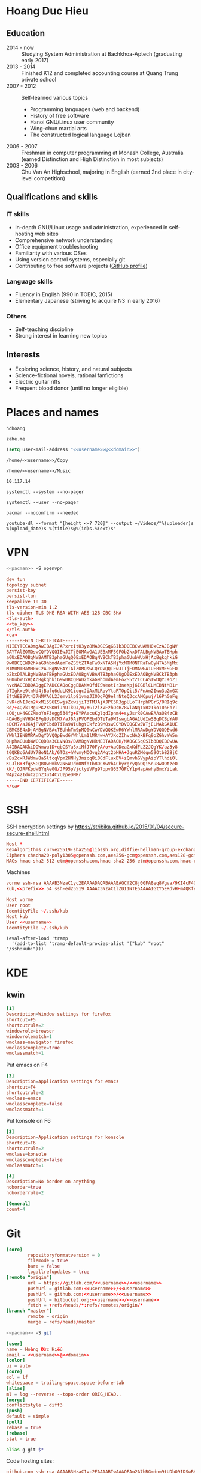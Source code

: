 #+STARTUP: showall
#+PROPERTY: header-args+ :cache yes
#+PROPERTY: header-args+ :comments org
#+PROPERTY: header-args+ :mkdirp yes
#+PROPERTY: header-args+ :noweb yes
#+PROPERTY: header-args+ :results silent
#+PROPERTY: header-args+ :tangle-mode 384
#+PROPERTY: header-args:text+ :eval no
* Hoang Duc Hieu
#+EMAIL: 1988 / +84-166-241-9526 / cv@zahe.me
#+OPTIONS: toc:nil date:nil arch:nil num:nil author:nil email:t
#+LATEX_CLASS_OPTIONS: [twocolumn]
#+LATEX_HEADER: \usepackage{titling}
#+LATEX_HEADER: \pretitle{\begin{flushright}\LARGE}
#+LATEX_HEADER: \posttitle{\par\end{flushright}}
#+LATEX_HEADER: \preauthor{\begin{flushright}}
#+LATEX_HEADER: \postauthor{\end{flushright}}
#+LATEX_HEADER: \pagenumbering{gobble}
** Education
  - 2014 - now :: Studying System Administration at Bachkhoa-Aptech
                  (graduating early 2017)
  - 2013 - 2014 :: Finished K12 and completed accounting course at
                   Quang Trung private school
  - 2007 - 2012 :: Self-learned various topics
    - Programming languages (web and backend)
    - History of free software
    - Hanoi GNU/Linux user community
    - Wing-chun martial arts
    - The constructed logical language Lojban
  - 2006 - 2007 :: Freshman in computer programming at Monash College,
                   Australia (earned Distinction and High Distinction
                   in most subjects)
  - 2003 - 2006 :: Chu Van An Highschool, majoring in English (earned
                   2nd place in city-level competition)
#+LATEX: \newpage
** Qualifications and skills
*** IT skills
  - In-depth GNU/Linux usage and administration, experienced in
    self-hosting web sites
  - Comprehensive network understanding
  - Office equipment troubleshooting
  - Familiarity with various OSes
  - Using version control systems, especially git
  - Contributing to free software projects ([[https://github.com/hdhoang][GitHub profile]])
*** Language skills
  - Fluency in English (990 in TOEIC, 2015)
  - Elementary Japanese (striving to acquire N3 in early 2016)
*** Others
  - Self-teaching discipline
  - Strong interest in learning new topics
** Objectives							    :ARCHIVE:
  - What ::
    + Resident technician for an organization
    + System/network administrator at a service provider
  - When :: part-time, until graduation
  - Why :: a challenging field with continual updates, but still have low-stress time for self-improving
  - Who :: NGO, SME
  - Where :: HN - HY - HD
** Interests
  - Exploring science, history, and natural subjects
  - Science-fictional novels, rational fanfictions
  - Electric guitar riffs
  - Frequent blood donor (until no longer eligible)
* Places and names
  #+NAME: username
  #+BEGIN_SRC text
    hdhoang
  #+END_SRC

  #+NAME: domain
  #+BEGIN_SRC text
    zahe.me
  #+END_SRC

  #+BEGIN_SRC emacs-lisp :tangle ~/.emacs
    (setq user-mail-address "<<username>>@<<domain>>")
  #+END_SRC

  #+NAME: storage
  #+BEGIN_SRC text
    /home/<<username>>/Copy
  #+END_SRC

  #+NAME: fav_music
  #+BEGIN_SRC text
    /home/<<username>>/Music
  #+END_SRC

  #+NAME: prefix
  #+BEGIN_SRC text
    10.117.14
  #+END_SRC

  #+NAME: system_ctl
  #+BEGIN_SRC text
    systemctl --system --no-pager
  #+END_SRC

  #+NAME: user_ctl
  #+BEGIN_SRC text
    systemctl --user --no-pager
  #+END_SRC

  #+NAME: pacman
  #+BEGIN_SRC text
    pacman --noconfirm --needed
  #+END_SRC

  #+NAME: ytdl
  #+BEGIN_SRC text
    youtube-dl --format "[height <=? 720]" --output ~/Videos/"%(uploader)s %(upload_date)s %(title)s@%(id)s.%(ext)s"
  #+END_SRC

* VPN
  #+BEGIN_SRC sh :dir /sudo::
    <<pacman>> -S openvpn
  #+END_SRC
  #+NAME: openvpn_common
  #+BEGIN_SRC conf
    dev tun
    topology subnet
    persist-key
    persist-tun
    keepalive 10 30
    tls-version-min 1.2
    tls-cipher TLS-DHE-RSA-WITH-AES-128-CBC-SHA
    <tls-auth>
    <<ta_key>>
    </tls-auth>
    <ca>
    -----BEGIN CERTIFICATE-----
    MIIEYTCCA0mgAwIBAgIJAPxrcItU3yz8MA0GCSqGSIb3DQEBCwUAMH0xCzAJBgNV
    BAYTAlZOMQswCQYDVQQIEwJITjEOMAwGA1UEBxMFSGFOb2kxDTALBgNVBAoTBHph
    aGUxEDAOBgNVBAMTB3phaGUgQ0ExEDAOBgNVBCkTB3phaGUubWUxHjAcBgkqhkiG
    9w0BCQEWD2hkaG9hbmdAemFoZS5tZTAeFw0xNTA5MjYxMTM0NTRaFw0yNTA5MjMx
    MTM0NTRaMH0xCzAJBgNVBAYTAlZOMQswCQYDVQQIEwJITjEOMAwGA1UEBxMFSGFO
    b2kxDTALBgNVBAoTBHphaGUxEDAOBgNVBAMTB3phaGUgQ0ExEDAOBgNVBCkTB3ph
    aGUubWUxHjAcBgkqhkiG9w0BCQEWD2hkaG9hbmdAemFoZS5tZTCCASIwDQYJKoZI
    hvcNAQEBBQADggEPADCCAQoCggEBANXOfdISWeotIr3neKpj6IGBlCLMEBNtMB1r
    bTIgkxe9tnNd4jBufq6duLK91ioqcJiAxMLRovYtaRTOpQit5/PnAm2Iwu3u2mGX
    EftWEBSVt437NMVA6L2Jemv1lp81vmzJIODgPQ9elrNteQ3ccAMCpuj/l6PhGeFq
    JvK+dNIJcm2+xM15S6ESwjsZxwijiT3TMJAjXJPC5R3gpULoTHrphPGrS/0RIq9c
    Bd/+4Q7k1MguPK2XSKHiJnUIkQJ/m/XGT2iXVEzhOsHZ8vlaNq1xBzTko10nEb7I
    sOQjuH4GCZMeoYnF3egg534fg+BYPAecuKglqdIpnm4+syJsrR0CAwEAAaOB4zCB
    4DAdBgNVHQ4EFgQUsDCM7/aJ6AjPVQPEbdDTiTa9WIswgbAGA1UdIwSBqDCBpYAU
    sDCM7/aJ6AjPVQPEbdDTiTa9WIuhgYGkfzB9MQswCQYDVQQGEwJWTjELMAkGA1UE
    CBMCSE4xDjAMBgNVBAcTBUhhTm9pMQ0wCwYDVQQKEwR6YWhlMRAwDgYDVQQDEwd6
    YWhlIENBMRAwDgYDVQQpEwd6YWhlLm1lMR4wHAYJKoZIhvcNAQkBFg9oZGhvYW5n
    QHphaGUubWWCCQD8a3CLVN8s/DAMBgNVHRMEBTADAQH/MA0GCSqGSIb3DQEBCwUA
    A4IBAQAKkiDOWmwu1D+qbCSYaSxiMfJ70FyA/o+AuCDeaGxKdFLZ2JQgYK/az3y8
    tGQKBc6AdUY7BoN1Ab/6TOz+hWvmyNOOvq2AMgt2bHHA+JquRZMdgw59OtbB2BjC
    vBs2cxRJWdmv8aSltcqVpm2HNHy3mzcq8i0CdFluxDV+zQmvhGVypAipYTlhdi0l
    KLJlB+3fqS5GQB0wPmkV2N6WJdm0NfoTbBOCXwVb4ChyrgryQaOQi5nu8wO9tzeO
    kK/jQJRFKpdwBYqAe0Q/JP95pVjctyiVFg97ppvQ557QFcY1pHapAwhyBmxYiLak
    W4pz42IduC2pnZ3ut4C7UzpeDMRr
    -----END CERTIFICATE-----
    </ca>
  #+END_SRC

* SSH
  :PROPERTIES:
  :header-args+: :tangle ~/.ssh/config
  :END:

  SSH encryption settings by https://stribika.github.io/2015/01/04/secure-secure-shell.html

  #+BEGIN_SRC conf
    Host *
    KexAlgorithms curve25519-sha256@libssh.org,diffie-hellman-group-exchange-sha256
    Ciphers chacha20-poly1305@openssh.com,aes256-gcm@openssh.com,aes128-gcm@openssh.com,aes256-ctr,aes192-ctr,aes128-ctr
    MACs hmac-sha2-512-etm@openssh.com,hmac-sha2-256-etm@openssh.com,hmac-ripemd160-etm@openssh.com,umac-128-etm@openssh.com,hmac-sha2-512,hmac-sha2-256,hmac-ripemd160,umac-128@openssh.com,hmac-sha1
  #+END_SRC

  Machines
  #+BEGIN_SRC conf :tangle ~/.ssh/known_hosts
    vorme ssh-rsa AAAAB3NzaC1yc2EAAAADAQABAAABAQCf2C8j0GFA8eq8Vgva/9KI4cF4Q23v4rBk6zAxoyIJvENGkpDuUba4AOMabUkPiXU76KVbx/h4fOivjrWoUNG6Z0xEOJTQqVwuk7788dwIm49Ba+ZOC/sCtT7dsbshFpzXmkdASsZty0foFSILRADDTlB1MZiN9wJRlnjkmIO9WiSMYnuGzolO2f+Gy6LFrtQF1ZgOOqPToO4u4li3VPh1zdoY5+IQul9BQJGU7tMZrleH09LcOUlip8SHZYuXu/Zlb9GSK7Cj7WfGaR0k+xvs657n41haffQ5CxTjocqZdv7eO4Uo2ryWXn2Ck7DwKH6KMjEJZRbX32zLsTacQNgR
    kub,<<prefix>>.54 ssh-ed25519 AAAAC3NzaC1lZDI1NTE5AAAAIGtY5ERdvH+mAQKfy270I+eEaZ2i6FhhEjG0EuzDxIym
  #+END_SRC
  #+BEGIN_SRC conf
    Host vorme
    User root
    IdentityFile ~/.ssh/kub
    Host kub
    User <<username>>
    IdentityFile ~/.ssh/kub
  #+END_SRC
  #+BEGIN_SRC elisp :tangle ~/.emacs
    (eval-after-load 'tramp
      '(add-to-list 'tramp-default-proxies-alist '("kub" "root" "/ssh:kub:")))
  #+END_SRC

* KDE
** kwin
   :PROPERTIES:
   :header-args+: :tangle ~/.config/kwinrulesrc
   :END:

   #+BEGIN_SRC conf
     [1]
     Description=Window settings for firefox
     shortcut=F5
     shortcutrule=2
     windowrole=browser
     windowrolematch=1
     wmclass=navigator firefox
     wmclasscomplete=true
     wmclassmatch=1
   #+END_SRC

   Put emacs on F4
   #+BEGIN_SRC conf
     [2]
     Description=Application settings for emacs
     shortcut=F4
     shortcutrule=2
     wmclass=emacs
     wmclasscomplete=false
     wmclassmatch=1
   #+END_SRC

   Put konsole on F6
   #+BEGIN_SRC conf
     [3]
     Description=Application settings for konsole
     shortcut=F6
     shortcutrule=2
     wmclass=konsole
     wmclasscomplete=false
     wmclassmatch=1
   #+END_SRC

   #+BEGIN_SRC conf
     [4]
     Description=No border on anything
     noborder=true
     noborderrule=2
   #+END_SRC

   #+BEGIN_SRC conf
     [General]
     count=4
   #+END_SRC

* Git
  #+BEGIN_SRC conf :tangle .git/config
    [core]
            repositoryformatversion = 0
            filemode = true
            bare = false
            logallrefupdates = true
    [remote "origin"]
            url = https://gitlab.com/<<username>>/<<username>>
            pushUrl = gitlab.com:<<username>>/<<username>>
            pushUrl = github.com:<<username>>/<<username>>
            pushUrl = bitbucket.org:<<username>>/<<username>>
            fetch = +refs/heads/*:refs/remotes/origin/*
    [branch "master"]
            remote = origin
            merge = refs/heads/master
  #+END_SRC

  #+BEGIN_SRC sh :dir /sudo::
    <<pacman>> -S git
  #+END_SRC

  #+BEGIN_SRC conf :tangle ~/.gitconfig
    [user]
    name = Hoàng Đức Hiếu
    email = <<username>>@<<domain>>
    [color]
    ui = auto
    [core]
    eol = lf
    whitespace = trailing-space,space-before-tab
    [alias]
    ml = log --reverse --topo-order ORIG_HEAD..
    [merge]
    conflictstyle = diff3
    [push]
    default = simple
    [pull]
    rebase = true
    [rebase]
    stat = true
  #+END_SRC

  #+BEGIN_SRC sh :tangle ~/.emacs.d/eshell/alias
     alias g git $*
  #+END_SRC

  Code hosting sites:
  #+BEGIN_SRC conf :tangle ~/.ssh/known_hosts
    github.com ssh-rsa AAAAB3NzaC1yc2EAAAABIwAAAQEAq2A7hRGmdnm9tUDbO9IDSwBK6TbQa+PXYPCPy6rbTrTtw7PHkccKrpp0yVhp5HdEIcKr6pLlVDBfOLX9QUsyCOV0wzfjIJNlGEYsdlLJizHhbn2mUjvSAHQqZETYP81eFzLQNnPHt4EVVUh7VfDESU84KezmD5QlWpXLmvU31/yMf+Se8xhHTvKSCZIFImWwoG6mbUoWf9nzpIoaSjB+weqqUUmpaaasXVal72J+UX2B+2RPW3RcT0eOzQgqlJL3RKrTJvdsjE3JEAvGq3lGHSZXy28G3skua2SmVi/w4yCE6gbODqnTWlg7+wC604ydGXA8VJiS5ap43JXiUFFAaQ==
    bitbucket.org ssh-rsa AAAAB3NzaC1yc2EAAAABIwAAAQEAubiN81eDcafrgMeLzaFPsw2kNvEcqTKl/VqLat/MaB33pZy0y3rJZtnqwR2qOOvbwKZYKiEO1O6VqNEBxKvJJelCq0dTXWT5pbO2gDXC6h6QDXCaHo6pOHGPUy+YBaGQRGuSusMEASYiWunYN0vCAI8QaXnWMXNMdFP3jHAJH0eDsoiGnLPBlBp4TNm6rYI74nMzgz3B9IikW4WVK+dc8KZJZWYjAuORU3jc1c/NPskD2ASinf8v3xnfXeukU0sJ5N6m5E8VLjObPEO+mN2t/FZTMZLiFqPWc/ALSqnMnnhwrNi2rbfg/rd/IpL8Le3pSBne8+seeFVBoGqzHM9yXw==
    gitlab.com ecdsa-sha2-nistp256 AAAAE2VjZHNhLXNoYTItbmlzdHAyNTYAAAAIbmlzdHAyNTYAAABBBFSMqzJeV9rUzU4kWitGjeR4PWSa29SPqJ1fVkhtj3Hw9xjLVXVYrU9QlYWrOLXBpQ6KWjbjTDTdDkoohFzgbEY=
  #+END_SRC
  #+BEGIN_SRC conf :tangle ~/.ssh/config
    Host gitlab.com github.com bitbucket.org
    User git
    IdentityFile ~/.ssh/git
    Host git.kde.org
    User git
    IdentityFile ~/.ssh/kde
    Host heroku.com
    IdentityFile ~/.ssh/heroku
  #+END_SRC

  Magit is awesome.
  #+BEGIN_SRC elisp :tangle ~/.emacs
    (eval-after-load 'use-package
      '(progn
         (use-package magit
           :bind ("C-x g" . magit-status)
           :config
           (setq magit-save-repository-buffers 'dontask
                 magit-push-always-verify nil))))
  #+END_SRC

* Crawl
  #+BEGIN_SRC conf :tangle ~/.crawlrc
    tile_full_screen = false
    autopickup_exceptions += <tomahawk, <throwing net, <javelin, <rock, <immol
    autopickup_exceptions += <misc, <ego, <artefact, <mutagenic
  #+END_SRC

* ArchLinux
  Pacman config
  #+NAME: pacman_common
  #+BEGIN_SRC conf
    [options]
    VerbosePkgLists
    UseSyslog
    CheckSpace
    HoldPkg = pacman glibc
    SigLevel = Required DatabaseOptional
    LocalFileSigLevel = Optional

    [core]
    Include = /etc/pacman.d/mirrorlist
    [extra]
    Include = /etc/pacman.d/mirrorlist
    [community]
    Include = /etc/pacman.d/mirrorlist
    [blackarch]
    Server = http://f.archlinuxvn.org/$repo/$repo/os/$arch
  #+END_SRC

  Refresh database
  #+BEGIN_SRC sh :dir /sudo::
    dirmngr --daemon
    pacman-key -r 7533BAFE69A25079
    pacman-key --lsign 7533BAFE69A25079
    <<pacman>> -S -y
  #+END_SRC

  AUR helper
  #+BEGIN_SRC yaml :tangle ~/Copy/bin/aur :shebang #!/bin/ansible-playbook
    - hosts: arch
      gather_facts: no
      vars:
        store: /tmp/aur
      vars_prompt:
        - name: package
          private: no
      tasks:
        - file: state=directory path={{store}}
        - get_url: url=https://aur4.archlinux.org/cgit/aur.git/snapshot/{{package}}.tar.gz dest={{store}}/
        - unarchive: copy=no src={{store}}/{{package}}.tar.gz dest={{store}}
        - command: nice makepkg --noconfirm --install --force --syncdeps chdir={{store}}/{{package}}
  #+END_SRC

  Yaourt config
  #+BEGIN_SRC conf :tangle ~/.yaourtrc
    AURUPGRADE=1
    EXPORT=1
    EXPORTDIR=~
    BUILD_NOCONFIRM=1
    EDITFILES=0
  #+END_SRC

  Base utils
  #+BEGIN_SRC sh :dir /sudo::
    <<pacman>> -S haveged p7zip parallel pkgfile yaourt
    <<system_ctl>> enable --now haveged
  #+END_SRC

  #+BEGIN_SRC sh
    pkgfile -u
  #+END_SRC

  Dev-env:
  #+BEGIN_SRC sh :dir /sudo::
    <<pacman>> -S base-devel rust android-tools
  #+END_SRC

  Monitoring:
  #+BEGIN_SRC sh :dir /sudo::
    <<pacman>> -S ethtool lm_sensors net-tools psmisc \
        procps-ng inetutils ltrace sysdig atop iotop
  #+END_SRC

  #+BEGIN_SRC sh :tangle ~/Copy/bin/strace :shebang #!/bin/sh :no-expand
    exec /usr/bin/ltrace -CSn2 $@
  #+END_SRC

  Of course emacs is installed, now run it
  #+BEGIN_SRC sh :dir /sudo::
    <<pacman>> -S emacs-pkgbuild-mode
  #+END_SRC

  #+BEGIN_SRC conf :tangle ~/.config/systemd/user/emacs.service
    [Unit]
    Description=Emacs

    [Service]
    ExecStart=/bin/emacs
    Restart=always
    RestartSec=1sec

    [Install]
    WantedBy=default.target
  #+END_SRC

  #+BEGIN_SRC sh :dir ~
    <<user_ctl>> enable --now emacs syncthing pulseaudio
  #+END_SRC

** kub
   :PROPERTIES:
   :header-args+: :dir /sudo:kub:
   :END:
*** Mounts
    #+BEGIN_SRC conf :tangle /sudo:kub:/etc/fstab
      LABEL=<<username>> /home/<<username>> auto
      LABEL=var /var auto
    #+END_SRC

*** Network
    #+BEGIN_SRC conf :tangle /sudo:kub:/etc/systemd/network/eth0.network
      [Match]
      Name = eth0

      [Network]
      Address = <<prefix>>.54/24
      Gateway = <<prefix>>.1
    #+END_SRC
    #+BEGIN_SRC conf :tangle /sudo:kub:/etc/resolv.conf
      nameserver <<prefix>>.1
    #+END_SRC

*** Pacman
    #+BEGIN_SRC conf :tangle /sudo:kub:/etc/pacman.conf :tangle-mode 260
      <<pacman_common>>

      [options]
      Architecture = armv7h

      [alarm]
      Include = /etc/pacman.d/mirrorlist
      [aur]
      Include = /etc/pacman.d/mirrorlist
    #+END_SRC
    #+BEGIN_SRC conf :tangle /sudo:kub:/etc/pacman.d/mirrorlist
      Server = http://vn.mirror.archlinuxarm.org/$arch/$repo
    #+END_SRC

*** LED blinking
    #+BEGIN_SRC sh :tangle /sudo:kub:/usr/local/bin/leds :shebang #!/bin/sh
      echo none > /sys/class/leds/cubieboard:green:usr/trigger
      echo mmc0 > /sys/class/leds/cubieboard:blue:usr/trigger
    #+END_SRC
    #+BEGIN_SRC conf :tangle /sudo:kub:/etc/systemd/system/leds.service
      [Service]
      Type=oneshot
      ExecStart=/usr/local/bin/leds
      RemainAfterExit=true

      [Install]
      WantedBy=basic.target
    #+END_SRC

*** Tor
    #+BEGIN_SRC sh :dir /sudo:kub:
      <<pacman>> -S tor
    #+END_SRC
    #+BEGIN_SRC conf :tangle /sudo:kub:/etc/tor/torrc
      ContactInfo tor at zahe dot me
      Nickname kub
      DirPort 4660
      ORPort 5880
      SOCKSPort <<prefix>>.54:9050
      MaxAdvertisedBandwidth 40 KBytes
      ExitPolicy reject *:*

      DataDirectory /var/lib/tor
      Log notice syslog
    #+END_SRC

*** HTTP
    #+BEGIN_SRC sh
      <<pacman>> -S nginx
    #+END_SRC
    #+BEGIN_SRC conf :tangle /sudo:kub:/etc/nginx/nginx.conf
      events {}
      http {
      include       mime.types;
      default_type  text/plain;
      charset utf-8;
      gzip off;

      access_log  off;
      log_not_found off;

      server {
      return 301 https://$host$request_uri;
      }

      ssl_protocols TLSv1.2;
      ssl_ciphers EECDH+CHACHA20:EECDH+AES128;
      ssl_prefer_server_ciphers on;
      add_header Strict-Transport-Security max-age=31536000;

      map $request_uri $dest {
      /_ https://raw.githubusercontent.com/hdhoang/hdhoang/master/config/dotpentadactylrc;
      /c /mirror/caps2ctrl.exe;
      /d http://5digits.org/nightly/pentadactyl-latest.xpi;
      /pe http://live.sysinternals.com/;
      /s https://puttytray.goeswhere.com/download/putty.exe;
      /ws https://www.wosign.com/root/ca1_dv_free_2.crt;

      default "";
      }

      server {
      listen 443 ssl spdy default_server;
      ssl_certificate zahe.me.crt;
      ssl_certificate_key zahe.me.key;
      server_name kub.zahe.me zahe.me;
      root /home/hdhoang/Public/;
      autoindex on;
      if ($dest) {
      return 301 $dest;
      }
      location /ipfs/ {
      proxy_pass http://127.0.0.1:4005;
      }
      location ~ /mirror/(?:.*)\.part {
      return 403 incomplete;
      }
      }

      server {
      listen 443 ssl spdy;
      server_name id.zahe.me;
      root /home/hdhoang/Public/;
      index hdhoang;
      default_type text/html;
      }
      }
    #+END_SRC

*** DLNA
    #+BEGIN_SRC sh :dir /sudo:kub:
      <<pacman>> -S minidlna
    #+END_SRC
    #+BEGIN_SRC conf :tangle /sudo:kub:/etc/minidlna.conf
      friendly_name=kub
      port=8200

      media_dir=<<storage>>
      media_dir=A,<<fav_music>>
      media_dir=V,/home/<<username>>/Public/mirror
    #+END_SRC
    #+BEGIN_SRC sh :dir /sudo:kub:
      <<system_ctl>> enable --now minidlna
    #+END_SRC

*** VPN
    #+BEGIN_SRC conf :tangle-mode 256 :tangle /sudo:kub:/etc/openvpn/kub.conf
      <<openvpn_common>>

      key-direction 0
      tls-server
      <pkcs12>
      <<kub_pfx>>
      </pkcs12>
      <dh>
      -----BEGIN DH PARAMETERS-----
      MIIBCAKCAQEAoioJw6aUXmgBDSw6SzbSZww6i7eH0MC+Eba5qGmYJnKn2zI8dBH6
      JZKnAyz9MbD21loI6KjAnOzZkBp7DKle1cACLS229Olycr22rXWPFuhMV15TohDJ
      ArazVXSJGDL9OXhdHei96K3qXofz/3AzXEVxD0unQd5sRlgNGmunofvgWBechdmn
      YQl44SZ0asC8uUY1uiKjVyQzqeNDi3rjJtTobcPdR6Pb8CnS3cfwoWzXMwUexmfJ
      VQSNaDZIeQcwV5MEHs1XViOTiEvT8IHbJojJri0geUSJ+HkX1JTxGIUj4xxKHQ0j
      AFEjqDYFh3q7U6QgFLRWZffVLgxIZVopIwIBAg==
      -----END DH PARAMETERS-----
      </dh>
      user nobody
      group nobody

      mode server

      server 10.255.0.0 255.255.255.0
      push "route <<prefix>>.54"
    #+END_SRC

*** SSH
    #+BEGIN_SRC conf :tangle /sudo:kub:/etc/ssh/sshd_config
      Protocol 2
      HostKey /etc/ssh/ssh_host_ed25519_key
      HostKey /etc/ssh/ssh_host_rsa_key

      KexAlgorithms curve25519-sha256@libssh.org,diffie-hellman-group-exchange-sha256,diffie-hellman-group14-sha1
      Ciphers chacha20-poly1305@openssh.com,aes256-gcm@openssh.com,aes128-gcm@openssh.com,aes256-ctr,aes192-ctr,aes128-ctr
      MACs hmac-sha2-512-etm@openssh.com,hmac-sha2-256-etm@openssh.com,hmac-ripemd160-etm@openssh.com,umac-128-etm@openssh.com,hmac-sha2-512,hmac-sha2-256,hmac-ripemd160,umac-128@openssh.com

      AllowGroups wheel
      PasswordAuthentication no
      ChallengeResponseAuthentication no
      UsePrivilegeSeparation sandbox

      Subsystem sftp /usr/lib/ssh/sftp-server
    #+END_SRC

** ton
*** Mounts
    #+BEGIN_SRC sh
      fallocate -l 2G /swap
      chmod u=rw,go= /swap
      mkswap /swap
    #+END_SRC
    #+BEGIN_SRC conf :tangle /sudo::/etc/fstab
      LABEL=home /home/<<username>> ntfs-3g noatime,nofail
      LABEL=ESP /boot vfat
      /swap none swap
    #+END_SRC

*** Hosts
    #+BEGIN_SRC conf :tangle /sudo::/etc/hosts :tangle-mode 260
      127.0.0.1 ton
      ::1 ton
      <<prefix>>.1 vorme
      <<prefix>>.54 kub
    #+END_SRC

*** Network
    #+BEGIN_SRC conf :tangle /sudo::/etc/systemd/network/00-bkap.network
      [Match]
      Name = enp4s0

      [Network]
      DNS = 8.8.8.8
      Address = 192.168.0.252/24
      Gateway = 192.168.0.1
      Address = 192.168.1.252/24
      Gateway = 192.168.1.1
      Address = 192.168.4.252/24
      Gateway = 192.168.4.1
      Address = 192.168.5.252/24
      Gateway = 192.168.5.1

      [Route]
      Destination=192.168.1.1
      Source=192.168.1.252
    #+END_SRC
    #+BEGIN_SRC conf :tangle /sudo::/etc/systemd/network/dhcp.network
      [Network]
      DHCP=ipv4
    #+END_SRC

*** Pacman
  #+BEGIN_SRC conf :tangle /sudo::/etc/pacman.conf :tangle-mode 260
    <<pacman_common>>

    [options]
    Architecture = auto

    [multilib]
    Include = /etc/pacman.d/mirrorlist
  #+END_SRC
  #+BEGIN_SRC conf :tangle /sudo::/etc/pacman.d/mirrorlist
    Server = http://f.archlinuxvn.org/archlinux/$repo/os/$arch
  #+END_SRC

*** VPN
    #+BEGIN_SRC conf :tangle-mode 256 :tangle /sudo::/etc/openvpn/kub.conf
      <<openvpn_common>>

      key-direction 1
      tls-client
      <pkcs12>
      <<ton_pfx>>
      </pkcs12>

      nobind
      pull

      remote k.<<domain>> 22
      verify-x509-name kub.<<domain>> name
      remote-cert-tls server
      resolv-retry infinite
    #+END_SRC

*** Fonts
    #+BEGIN_SRC sh :dir /sudo::
      <<pacman>> -S adobe-source-{sans,serif,code}-pro-fonts adobe-source-han-sans-otc-fonts
    #+END_SRC

    #+BEGIN_SRC xml :tangle ~/.config/fontconfig/fonts.conf :padline no :comments no
      <?xml version='1.0'?>
      <!DOCTYPE fontconfig SYSTEM 'fonts.dtd'>
      <fontconfig>
        <match target="font">
          <edit mode="assign" name="rgba">
            <const>none</const>
          </edit>
        </match>
        <match target="font">
          <edit mode="assign" name="hinting">
            <bool>true</bool>
          </edit>
        </match>
        <match target="font">
          <edit mode="assign" name="hintstyle">
            <const>hintslight</const>
          </edit>
        </match>
        <match target="font">
          <edit mode="assign" name="antialias">
            <bool>true</bool>
          </edit>
        </match>
        <dir>~/.fonts</dir>
        <match target="pattern">
          <test qual="any" name="family"><string>Arial</string></test>
          <edit name="family" mode="assign" binding="same"><string>sans-serif</string></edit>
        </match>
        <match target="pattern">
          <test qual="any" name="family"><string>DejaVu Sans</string></test>
          <edit name="family" mode="assign" binding="same"><string>sans-serif</string></edit>
        </match>
        <alias>
          <family>sans-serif</family>
          <prefer>
            <family>Source Sans Pro</family>
          </prefer>
        </alias>
        <alias>
          <family>serif</family>
          <prefer>
            <family>Source Serif Pro</family>
          </prefer>
        </alias>
        <alias>
          <family>monospace</family>
          <prefer>
            <family>Source Code Pro</family>
          </prefer>
        </alias>
        <selectfont>
          <rejectfont>
            <glob>/usr/share/fonts/default/Type1/*</glob>
            <pattern>
              <patelt name="scalable">
                <bool>false</bool>
              </patelt>
            </pattern>
          </rejectfont>
        </selectfont>
      </fontconfig>
     #+END_SRC

*** Desktop
    These DBus services are provided by plasma-workspace-units.
    #+BEGIN_SRC sh :dir /sudo::
      rm /usr/share/dbus-1/services/org.kde.{kded5,kglobalaccel,kuiserver,kwalletd5}.service
    #+END_SRC

**** Inside VM
     #+BEGIN_SRC sh :dir /sudo::
       <<system_ctl>> enable --now systemd-networkd-wait-online sshd
     #+END_SRC
     #+BEGIN_SRC conf :tangle /sudo::/etc/fstab
       //192.168.208.1/home /home/<<username>> cifs credentials=/etc/cifs,uid=1000,gid=1000,file_mode=0600
     #+END_SRC
     On the host side, open 445/tcp to this VM, and run emacs over X with MobaXterm:
     #+BEGIN_SRC conf :tangle bin/emacs.moba
       emacs =  #109#0%192.168.208.128%22%<<username>>%%-1%0%cp -r ~/.gnupg /run/user/1000 && chmod -R 700 /run/user/1000/.gnupg && export GNUPGHOME__EQUAL__/run/user/1000/.gnupg && setxkbmap dvorak && gpg-agent --enable-ssh-support --daemon emacs%%22%%0%0%Interactive shell%h:\.ssh\kub%%0%0%0%0%%1080%%0#MobaFont%10%0%0%0%15%236,236,236%0,0,0%180,180,192%0%-1%0%%xterm%-1%0%0,0,0%54,54,54%255,96,96%255,128,128%96,255,96%128,255,128%255,255,54%255,255,128%96,96,255%128,128,255%255,54,255%255,128,255%54,255,255%128,255,255%236,236,236%255,255,255%80%24%0#0
     #+END_SRC
     Remember to quit emacs before suspending.

**** Keyboard
     Use dvorak, swap caps for ctrl
     #+BEGIN_SRC conf :tangle /sudo::/usr/share/kbd/keymaps/caps2ctrl.map
       include "/usr/share/kbd/keymaps/i386/dvorak/dvorak.map.gz"
       keycode 58 = Control
     #+END_SRC
     #+BEGIN_SRC sh
       localectl set-keymap caps2ctrl
     #+END_SRC

     Base Japanese IME on dvorak, swap caps for ctrl
     #+BEGIN_SRC conf
       Windows Registry Editor Version 5.00

       [HKEY_LOCAL_MACHINE\SYSTEM\CurrentControlSet\Control\Keyboard Layout]
       "Scancode Map"=hex:00,00,00,00,00,00,00,00,02,00,00,00,1d,00,3a,00,00,00,00,00

       [HKEY_LOCAL_MACHINE\SYSTEM\CurrentControlSet\Control\Keyboard Layouts\00000411]
       "Layout File"="kbddv.dll"
     #+END_SRC

**** Pointer
     Use evdev for the touchscreen
     #+BEGIN_SRC conf :tangle /sudo::/etc/X11/xorg.conf.d/pointer.conf
       Section "InputClass"
               Identifier "Atmel touchscreen"
               MatchProduct "maXTouch"
               Driver "evdev"
       EndSection
     #+END_SRC

     Use natural scrolling on touchpad
     #+BEGIN_SRC conf :tangle /sudo::/etc/X11/xorg.conf.d/pointer.conf
       Section "InputClass"
               Identifier "Natural scrolling"
               MatchProduct "TouchPad"
               MatchDriver "libinput"
               Option "NaturalScrolling" "1"
       EndSection
     #+END_SRC

**** Rotation
     #+BEGIN_SRC sh :dir /sudo::
       <<pacman>> -S acpid
     #+END_SRC
     #+BEGIN_SRC text :tangle /sudo::/etc/acpi/events/rotation-button
       event=ibm/hotkey LEN0068:00 00000080 00006020
       action=sudo -u hdhoang DISPLAY=:0 /usr/local/bin/rotate-screen
     #+END_SRC
     #+BEGIN_SRC sh :tangle /sudo::/usr/local/bin/rotate-screen :shebang #!/bin/sh
       case $(xrandr | grep LVDS1 | cut -f 4 -d ' ' | tr -d '(') in
           normal) new="left";;
           left)   new="normal";;
       esac
       xrandr --output LVDS1 --rotate $new

       case $new in
           normal) matrix="1 0 0 0 1 0 0 0 1";;
           left)   matrix="0 -1 1 1 0 0 0 0 1";;
           right)  matrix="0 1 0 -1 0 1 0 0 1";;
           inverted) matrix="-1 0 1 0 -1 1 0 0 1";;
       esac
       for dev in "SynPS/2 Synaptics TouchPad" "TPPS/2 IBM TrackPoint" "Atmel Atmel maXTouch Digitizer"; do
           xinput set-prop "$dev" "Coordinate Transformation Matrix" $matrix
       done
     #+END_SRC
     #+BEGIN_SRC sh :dir /sudo::
       <<system_ctl>> enable --now acpid
     #+END_SRC

*** Picard
    #+BEGIN_SRC sh :dir /sudo::
      <<pacman>> -S picard chromaprint
    #+END_SRC
    #+BEGIN_SRC conf :tangle ~/.config/MusicBrainz/Picard.conf
      [setting]
      server_host=musicbrainz.org
      server_port=80

      fingerprinting_system=acoustid
      acoustid_apikey=<<acoustid_key>>
      acoustid_fpcalc=/usr/bin/fpcalc

      save_images_to_tags=true
      save_only_front_images_to_tags=true
      save_images_to_files=false
      ca_provider_use_amazon=true
      ca_provider_use_caa=true
      ca_provider_use_caa_release_group_fallback=true
      ca_provider_use_whitelist=true
      caa_image_size=1
      caa_approved_only=true
      caa_restrict_image_types=true
      analyze_new_files=false
      ignore_file_mbids=false
      quit_confirmation=true
      va_name=Various Artists
      nat_name=
      standardize_artists=true

      windows_compatibility=true
      ascii_filenames=false
      rename_files=true
      move_files=true
      file_naming_format="$if2(%albumartist%,%artist%)/$if($ne(%albumartist%,),%album%/)$if($gt(%totaldiscs%,1),%discnumber%-,)$if($ne(%albumartist%,),$num(%tracknumber%,2) ,)$if(%_multiartist%,%artist% - ,)%title%"
      move_files_to=<<fav_music>>/_new
      move_additional_files=true
      move_additional_files_pattern=*.jpg *.png *.jpeg
      delete_empty_dirs=true

      browser_integration=true
      browser_integration_port=8000
      browser_integration_localhost_only=true

      dont_write_tags=false
      preserve_timestamps=false
      write_id3v1=true
      write_id3v23=true
      id3v23_join_with=/
      id3v2_encoding=utf-16
      remove_ape_from_mp3=true
      remove_id3_from_flac=true
    #+END_SRC
*** mpd
    :PROPERTIES:
    :header-args+: :dir ~
    :END:

    Create playlist
    #+BEGIN_SRC sh
      mpc listall > <<fav_music>>/pq.m3u
    #+END_SRC

    Shuffle and play
    #+BEGIN_SRC sh :results raw
      mpc -q clear && mpc load pq && mpc -q shuffle && mpc play
    #+END_SRC

    Delete currently playing track
    #+BEGIN_SRC sh :eval query
      rm -v <<fav_music>>/"$(mpc -f %file% | head -1)"
    #+END_SRC

*** mpv
    #+BEGIN_SRC conf :tangle ~/.config/mpv/mpv.conf
      sub-auto=fuzzy
      hwdec=auto
      hwdec-codecs=all
    #+END_SRC
    #+BEGIN_SRC conf :tangle ~/.config/mpv/input.conf
      q quit_watch_later
      MOUSE_BTN0 cycle pause
      MOUSE_BTN1 show_progress
      MOUSE_BTN2 cycle fullscreen
      z set window-scale 0.5
      Z set window-scale 1

      ; show_progress
      f show_text "${filename}"
      d cycle audio
      y add volume 1
      i add volume -1
      g add sub-delay  0.1
      h add sub-delay -0.1
      x cycle mute

      k frame_step
      ' seek +10
      a seek -10
      , seek +60
      o seek -60
      . seek +300
      e seek -300

      u cycle fullscreen
    #+END_SRC
* Emacs
  :PROPERTIES:
  :header-args+: :tangle ~/.emacs
  :END:

  OOBE settings:
  #+BEGIN_SRC elisp
    (server-mode t)
    (desktop-save-mode t)
    (global-set-key (kbd "C-x C-r")
                    (lambda () (interactive)
                      (revert-buffer :noconfirm t)))
    (defalias 'yes-or-no-p #'y-or-n-p)
    (defalias 'dabbrev-expand #'hippie-expand)
    (setq auto-save-default nil
          calendar-week-start-day 1
          default-input-method "vietnamese-telex"
          desktop-load-locked-desktop t
          inhibit-startup-screen t
          make-backup-files nil
          scroll-preserve-screen-position t
          tramp-default-method "ssh"
          undo-tree-mode-lighter ""
          visible-bell t
          frame-title-format "%b")
    (set-language-environment "UTF-8")
    (setq-default buffer-file-coding-system 'utf-8-unix)
    (setq-default sentence-end-double-space nil)
    (global-set-key (kbd "C-\\") #'toggle-input-method)
    (blink-cursor-mode -1)
    (show-paren-mode t)
    (winner-mode)
  #+END_SRC

  Package management
  #+BEGIN_SRC elisp
    (package-initialize)
    (setq package-archives
          '(("gnu" . "https://elpa.gnu.org/packages/")
            ("marmalade" . "https://marmalade-repo.org/packages/")
            ("melpa" . "http://melpa.org/packages/")))
    (unless (package-installed-p 'use-package)
      (package-refresh-contents)
      (package-install 'use-package))
    (setq use-package-always-ensure t)
    (require 'use-package)
  #+END_SRC

  Color theme
  #+BEGIN_SRC elisp
    (use-package color-theme-sanityinc-solarized
      :config (load-theme 'sanityinc-solarized-light t))
  #+END_SRC

  Font on Windows
  #+BEGIN_SRC elisp
    (when (eq window-system 'w32)
      (if (> window-system-version 5)
          (set-default-font "Consolas-12" :frames t)
        (set-default-font "Lucida Console-10" :frames t)))
  #+END_SRC

** Editing
   Vim-style
   #+BEGIN_SRC elisp
     (use-package evil
       :config
       (evil-mode t)
       (evil-set-initial-state 'special-mode 'emacs)
       (dolist (state '(normal motion))
         (evil-define-key state global-map
           (kbd "<SPC>") #'evil-scroll-down
           (kbd "S-<SPC>") #'evil-scroll-up))
       (dolist (state '(insert motion normal))
         (evil-define-key state global-map
           (kbd "C-t") #'transpose-chars
           (kbd "C-d") #'delete-char
           (kbd "C-k") #'kill-line
           (kbd "C-y") #'evil-paste-before
           (kbd "C-a") #'beginning-of-line (kbd "C-e") #'end-of-line
           (kbd "C-f") #'forward-char   (kbd "C-b") #'backward-char
           (kbd "C-n") #'next-line      (kbd "C-p") #'previous-line
           (kbd "<down>") #'next-line   (kbd "<up>") #'previous-line
           (kbd "j") #'next-line        (kbd "k") #'previous-line
           (kbd "C-v") #'evil-scroll-down (kbd "M-v") #'evil-scroll-up
           (kbd "C-r") #'isearch-backward))
       (evil-define-key 'insert global-map
         "j" #'self-insert-command "k" #'self-insert-command)
       (evil-define-key 'motion help-mode-map
         (kbd "<tab>") #'forward-button))
   #+END_SRC

   Aggressive indent
   #+BEGIN_SRC elisp
     (use-package aggressive-indent
       :diminish ""
       :config (global-aggressive-indent-mode))
   #+END_SRC

   Switch window with ace
   #+BEGIN_SRC elisp
     (use-package ace-window
       :config (ace-window-display-mode 1)
       :bind ("C-x o" . ace-window))
   #+END_SRC

   Do things with helm:
   #+BEGIN_SRC elisp
     (use-package helm
       :config
       (helm-mode 1)
       (define-key shell-mode-map (kbd "M-r") #'helm-comint-input-ring)
       :diminish helm-mode
       :bind (("C-h SPC" . helm-all-mark-rings)
              ("C-x b" . helm-mini)
              ("C-x C-b" . helm-buffers-list)
              ("C-x C-f" . helm-find-files)
              ("C-c g" . helm-do-grep)
              ("C-s" . helm-occur)
              ("M-x" . helm-M-x)))
     (require 'helm-config)
     (use-package evil
       :config (dolist (state '(insert motion normal))
                 (evil-define-key state global-map
                   (kbd "M-y") #'helm-show-kill-ring)))
   #+END_SRC

** Org
   #+BEGIN_SRC elisp
     (add-hook 'org-mode-hook
               '(lambda ()
                  (add-hook 'before-save-hook 'org-align-all-tags
                            :local t)))
     (org-babel-do-load-languages 'org-babel-load-languages
                                  '((sh . t)))
     (setq org-src-fontify-natively t)
   #+END_SRC

*** Crypt
    #+BEGIN_SRC elisp
      (require 'org-crypt)
      (add-hook 'org-mode-hook
                '(lambda ()
                   (add-hook 'before-save-hook 'org-encrypt-entries
                             :local t)))
      (setq org-tags-exclude-from-inheritance '("crypt")
            org-crypt-key "<<username>>@<<domain>>")
    #+END_SRC

    Make it possible to tangle encrypted block
    #+BEGIN_SRC elisp
      (remove-hook 'org-babel-pre-tangle-hook #'save-buffer)
    #+END_SRC

** Doc-View
   #+BEGIN_SRC elisp
     (eval-after-load 'doc-view
       '(bind-key (kbd "<mouse-1>") #'doc-view-scroll-up-or-next-page doc-view-mode-map))
     (setq doc-view-resolution 300
           doc-view-cache-directory (expand-file-name "~/.emacs.d/doc-view"))
     (use-package evil
       :config (add-hook 'view-mode-hook #'evil-emacs-state))
   #+END_SRC

** Dired
   #+BEGIN_SRC elisp
     (use-package dired+
       :config
       (require 'dired+)
       (global-dired-hide-details-mode -1)
       (defun dired-open ()
         (interactive)
         (dired-do-shell-command "xdg-open &" :file-list (dired-get-marked-files)))
       (define-key dired-mode-map (kbd "RET") #'dired-open)
       (define-key dired-mode-map (kbd "<mouse-2>") #'dired-open)
       (setq dired-recursive-copies 'always
             dired-recursive-deletes 'always
             dired-listing-switches "-alh"
             dired-guess-shell-alist-user
             '(("\\.cb.\\'" "okular")
               ("." "xdg-open;"))))
   #+END_SRC

** Eshell
   Put eshell on a convenient binding
   #+BEGIN_SRC elisp
     (global-set-key (kbd "C-x M-m") #'eshell)
   #+END_SRC

   I like the prompt to be on a separate line.
   #+BEGIN_SRC elisp
     (setq eshell-prompt-function
           '(lambda ()
              (concat (eshell/pwd) "\n"
                      (int-to-string eshell-last-command-status) " % "))
           eshell-prompt-regexp "^[[:digit:]]\\{1,3\\} % ")
   #+END_SRC

   These are terminal-manipulating commands
   #+BEGIN_SRC elisp
     (eval-after-load 'em-term
       '(progn
          (dolist (prog '("atop" "systemd-cgls" "journalctl"))
            (add-to-list 'eshell-visual-commands prog))
          (add-to-list 'eshell-visual-options '("ssh" "-t"))))
   #+END_SRC

   Profile:
   #+BEGIN_SRC sh :tangle ~/.emacs.d/eshell/profile :no-expand
     addpath ~/Copy/bin
   #+END_SRC

   Aliases:
   #+BEGIN_SRC sh :tangle ~/.emacs.d/eshell/alias
     alias vim find-file $1
     alias i yaourt $*
     alias j journalctl -afb $*
     alias sc <<system_ctl>> $*
     alias uc <<user_ctl>> $*
     alias ytdl <<ytdl>> -a /home/<<username>>/q.txt
     alias fr free -h
   #+END_SRC

* Ansible
  #+BEGIN_SRC sh :dir /sudo::
    <<pacman>> -S ansible
  #+END_SRC

  #+BEGIN_SRC elisp :tangle ~/.emacs
    (eval-after-load 'use-package
      '(progn
         (use-package yaml-mode)
         (use-package ansible-doc
           :config (add-hook 'yaml-mode-hook #'ansible-doc-mode))))
  #+END_SRC

** Inventory
   :PROPERTIES:
   :header-args+: :tangle ~/.ansible_inventory
   :END:

   Here are the hosts and their variables
   #+BEGIN_SRC conf
     [arch]
     kub ansible_python_interpreter=/usr/bin/python2
     ton ansible_python_interpreter=/usr/bin/python2 ansible_connection=local

     [all:vars]
     user=<<username>>
     home=/home/<<username>>
     h=<<storage>>
     conf="{{h}}/config/{{ansible_hostname}}"
     locale=en_US
     prefix=<<prefix>>
   #+END_SRC

** Config
   :PROPERTIES:
   :header-args+: :tangle ~/.ansible.cfg
   :END:

   Keep the inventory here
   #+BEGIN_SRC conf
     [defaults]
     inventory = ~/.ansible_inventory
   #+END_SRC

   For some reason ControlMaster isn't working
   #+BEGIN_SRC conf
     [ssh_connection]
     ssh_args=-o ControlMaster=no
   #+END_SRC

* Firefox
  :PROPERTIES:
  :header-args+: :tangle ~/.pentadactylrc
  :END:
  This file is in vimrc syntax

  #+BEGIN_SRC elisp :tangle ~/.emacs
    (eval-after-load 'use-package
      '(use-package vimrc-mode))
  #+END_SRC

  Use DuckDuckGo:

  #+BEGIN_SRC vimrc
    silent bmark -keyword ddg -t DDG https://duckduckgo.com/?kn=1&kp=-1&kae=c&q=%s
    set defsearch=ddg
  #+END_SRC

  Use backspace to go back:
  #+BEGIN_SRC vimrc
    set! browser.backspace_action=0
  #+END_SRC

  Don't let middle mouse paste:
  #+BEGIN_SRC vimrc
    set! middlemouse.contentLoadURL=false
  #+END_SRC

  Restore C-j for Downloads:
  #+BEGIN_SRC vimrc
    map <C-j> -ex dialog downloads
  #+END_SRC

  Bind stop to an easy binding:
  #+BEGIN_SRC vimrc
    map s <C-c>
  #+END_SRC

  Make scrolling easier:
  #+BEGIN_SRC vimrc
    map <space> <C-d>
    map <S-space> <C-u>
  #+END_SRC

  Pin tab:
  #+BEGIN_SRC vimrc
    map <A-p> -ex pintab!
  #+END_SRC

  Move to first or last:
  #+BEGIN_SRC vimrc
    map <A-!> -ex tabm 1
    map <A-$> -ex tabm $
  #+END_SRC

  Fast switching:
  #+BEGIN_SRC vimrc
    map -m normal,insert <F1> <C-^>
  #+END_SRC

  Don't raise these openings:
  #+BEGIN_SRC vimrc
    set activate-=diverted,links,tabopen,paste
  #+END_SRC

  Open help in a new tab
  #+BEGIN_SRC vimrc
    set newtab=help
  #+END_SRC

  Keep hint keys under left fingers:
  #+BEGIN_SRC vimrc
    set hintkeys=12345
  #+END_SRC

  Make hint text readable
  #+BEGIN_SRC vimrc
    highlight Hint -append font-size: 14px !important
  #+END_SRC

  Unzoom image:
  #+BEGIN_SRC vimrc
    map <A-t> -js content.document.toggleImageSize()
  #+END_SRC

  Show link in commandline:
  #+BEGIN_SRC vimrc
    set guioptions+=c
    set showstatuslinks=command
  #+END_SRC

  Scroll by one line:
  #+BEGIN_SRC vimrc
    set scrollsteps=1
  #+END_SRC

  Show feeds first in pageinfo:
  #+BEGIN_SRC vimrc
    set pageinfo=fgmse
  #+END_SRC

  Use visual bell:
  #+BEGIN_SRC vimrc
    set visualbell
  #+END_SRC

  Bookmarks and preferences:
  #+BEGIN_SRC vimrc
    map <C-S-s> -ex bmark -keyword ac -t config about:config
    \ bmark -keyword bgp -t BGP http://bgp.he.net/search?search[search]=%s
    \ bmark -keyword v -t valsi http://vlasisku.lojban.org/?query=%s
    \ bmark -keyword c -t camxes http://camxes.lojban.org/?text=%s
    \ bmark -keyword yb -t youtube https://youtube.com/watch?v=%s
    \ bmark -keyword cw -t 'CrawlWiki' http://crawl.chaosforge.org/index.php?title=Special%3ASearch&search=%s
    \ bmark -keyword bb -t burnbit http://burnbit.com/burn?file=%s
    \ bmark -keyword b -t btdigg https://btdigg.org/search?q=%s&order=0&p=0
    \ bmark -keyword ba -t btdigg https://btdigg.org/search?q=%s&order=2&p=0
    \ bmark -keyword m -t zing http://mp3.zing.vn/tim-kiem/bai-hat.html?q=%s
    \ bmark -keyword ma -t artist http://musicbrainz.org/search?advanced=1&type=artist&tport=8000&query=%s
    \ bmark -keyword mg -t group http://musicbrainz.org/search?advanced=1&type=release_group&tport=8000&query=%s
    \ bmark -keyword mr -t recording http://musicbrainz.org/search?advanced=1&type=recording&tport=8000&query=%s
    \ bmark -keyword gm -t gmail https://mail.google.com/mail/#spam
    \ set! accessibility.browsewithcaret_shortcut.enabled=false
    \ set! browser.newtabpage.enabled=false
    \ set! browser.privatebrowsing.dont_prompt_on_enter=true
    \ set! browser.sessionstore.restore_pinned_tabs_on_demand=true
    \ set! browser.shell.checkDefaultBrowser=false
    \ set! browser.startup.homepage=about:blank
    \ set! browser.startup.page=3
    \ set! general.warnOnAboutConfig=false
    \ set! security.OCSP.enabled=0
    \ set! security.warn_viewing_mixed=false
    \ set! layout.spellcheckDefault=0
    \ set! middlemouse.paste=true
    \ set! ui.key.menuAccessKey=0
    \ set! browser.anchor_color="#6c71c4"
    \ set! browser.display.background_color="#fdf6e3"
    \ set! browser.display.foreground_color="#657b83"
    \ set! browser.display.use_system_colors=false
    \ set! font.default.x-western="sans-serif"
    \ if /NT 6/.test(window.navigator.oscpu)
    \     set! font.name.monospace.x-western=Consolas
    \ fi
    \ set! extensions.checkCompatibility.nightly=false
    \ set! extensions.https_everywhere._observatory.alt_roots=true
    \ set! extensions.https_everywhere._observatory.enabled=true
    \ set! extensions.https_everywhere._observatory.priv_dns=true
    \ set! plugins.hide_infobar_for_missing_plugin=true
    \ set! browser.download.manager.alertOnEXEOpen=false
    \ set! browser.download.manager.scanWhenDone=false
    \ set! browser.search.context.loadInBackground=true
    \ set! intl.charset.default=UTF-8
    \ set! network.http.pipelining=true
    \ set! network.http.pipelining.aggressive=true
    \ set! network.http.pipelining.ssl=true
    \ set! network.protocol-handler.expose.magnet=false
    \ set! network.proxy.socks=kub.<<domain>>
    \ set! network.proxy.socks_port=9050
    \ set! network.proxy.socks_remote_dns=true
    \ set! toolkit.telemetry.enabled=true
    \ js services.permissions.add(services.io.newURI("http:depositfiles.com",null,null), 'image', services.permissions.DENY_ACTION)
    \ js services.loginManager.setLoginSavingEnabled("accounts.google.com", false)
  #+END_SRC

  Strip tracker from location, thanks to [[https://userscripts.org/scripts/show/93825][Bruno Barão]] and [[https://github.com/5digits/dactyl/commit/7a1ffa5b555399c5d0925ad599e2640070bd128d][Kris Maglione]].
  #+BEGIN_SRC vimrc
    autocmd DOMLoad (utm|wa)_ -js win.history.replaceState("Remove trackers", '', doc.location.href.replace(/&?(utm|wa)_[^&]+/g,'').replace(/\?$/,''))
  #+END_SRC

  Facebook
  #+BEGIN_SRC vimrc
    bmark -keyword fb -t facebook https://fb.me/%s
    map <A-s> -js dactyl.open("https://www.facebook.com/sharer/sharer.php?u=" + content.location)
  #+END_SRC

  Inoreader
  #+BEGIN_SRC vimrc
    map <A-f> -js dactyl.open("https://www.inoreader.com/?add_feed=" + content.location)
    map <A-w> -js dactyl.open("https://www.inoreader.com/bookmarklet/save_web_page/" + encodeURIComponent(content.location))
    js services.permissions.add(services.io.newURI("http:inoreader.com",null,null), 'popup', services.permissions.ALLOW_ACTION)
    set passkeys+=inoreader.com:jkgafswhq
  #+END_SRC
  Get videos from starred items
  #+BEGIN_SRC sh :tangle /kub:.bashrc
    function videos() {
        <<ytdl>> --ignore-errors https://www.inoreader.com/stream/user/1005933915/tag/user-favorites
    }
  #+END_SRC

  Site keyboard shortcuts:
  #+BEGIN_SRC vimrc
    set passkeys+=tumblr.com:jk
    set passkeys+=mail.google.com/mail/:'#!ms+-/? jknpux'
    set passkeys+=google.com/contacts/:'#jkoux,.'
  #+END_SRC

  Switch to reader mode:
  #+BEGIN_SRC vimrc
    map <A-r> -js dactyl.open("about:reader?url=" + content.location)
  #+END_SRC

* Secrets							      :crypt:
-----BEGIN PGP MESSAGE-----
Version: GnuPG v2

jA0EBwMCERrbJDAchuzi0u0BdomnLijCcRR/rghEK51YqpdNeD3xg5/k3vef0hBe
X/tDPtPn8aR3PnZeGYK/UxTntxjue9hRo4dnlq5Zc9LzjcNjGNbyN7WG1e1Zd+m+
omZtxkAYwhW/usziWru0xPk+4DUgM/NNo68Wi6SJObdkeX3OqxUqmXMlwHJRXpZK
b3foWIbvO5nliLb40nPiSiYdOZVoQ43nuOCMJPmW8xBOKS8/TUXjLrIr0t1vkvgA
t2AhZ4H4AgyE4EB+cWgzLtkJm/uh+7/w22jFKnbI59oY0/aHhc1mpuXfUgSOqLND
P/tQ6LhCAlLWKlKjd5CqlSZhAc3O0OOJurN8ZCv0l24/ESHHs8dNeHXD6JEDb9+C
1HkzVdnp2DoFXkBmem9V0jmdCEhU3niHXEUC9rmswGFyvH9cPttedhKLj3lxk1re
TNt/MYVa9/CjnrP9koetbcthh3hPAN1cGaKVuwjZ0ZdWjdmPeLVp0w8NNd4Mrnxo
H+HWkS5KbiOQKrScLXkUeV6XJ01iPrxm9KmJSkqqVI1fuPfPVqSo5Ojv9gp+g0rL
ZGynS4c9hKpjYT+zUNFQpvX02osduMBnReL8EaK6HVQynTsayRh6gycMC9/jqXJW
KhGejp+/oyJ1dddHf14mISjrVc+ld2NndOYs4yf8qX2CO6IT2XUsfRt7tCokMeLm
0IybZPHGSm9XkIVQaccSd/ByglRDsZIKXylPqSglbxaZk/jnS5ZFBjM/DM39eOge
R+4QkwB8mW+vv4jdHGw7ZhJyUUHS8AFBuCkreEKIdVRLgq8/rD3zLqKbwR5djbRr
xG5HfLNf7c1+a1YjHI/TtM0X/kfY0/dpFvDmSS/Cepjia8Eja+peZ1ENBn2i1B5n
ydJrgp+eQGSF5LRicSqHS/FdFRRdUB4J7tIIuwsRI6dQ9ThDWE1p+ogCuPC9rp7b
T2ZFJeWosRJlG5Disfi6qMCBrAiffbPApZzpc08EbXEGBtIqMzAwWJImB4iIfh/7
LZHZ+1x1d8pu9RXf9RFhSuL/XmklhR9PpXNY6RJGAt7AzdhSReq1ok4xSQFIEKpG
1piVIyp7oSKcmWzbK3ReirhUE6/oSmFVtexlM0WFFhwLdrjhOYccvLzFdu64hhzy
Os+gKkc+zV4v05/qWqzmwvH3bEseVX+qCCK2bMBeMsAUIrSXctSnUHiVPAbPIjqR
Pp4/+7UhNCoQK/WG0zDLB/32P5lPmzm5vc6yQLLtc6u+T/iIGjeOfOLw3hg+VpLK
TAzlISo5UVoPssy4C0dOYa00o/6rS461NKrBRg/Kby21ToyjENBBmtLGnvAyf4IB
tWYkAVfQSCh8h6Utn65lkhlurrgujb/edqplejDBn4vAmo9m1G/xaaUDYuUH/NDc
0+BcDYRY0PPRW3nC2+nLAP2+3gHF7Gp5E77LFtYooF+7g5U19OVMYy50qmM9qdKw
HjcydHibB9XToDmBotudg8kS/bbp45W5WNBxMlb+6HUttKN3pxHmySRTNZQpPifS
RjIf6rFwHfgp6Tfv0R6RJxpODu/Zu4ncCPTuckkZ3nVA9PR52+uPtraSfT0jjCua
qXs1bnfLyiOBamRR9pn0ZqF/J3dALwudTJVs6WhP1XmP4I+GI3qiZf54KIgLEWR1
aos7sEM/yf3x7dP2AS2n+3FvHCAt/YOOaLtKhNX6uZpmIx1IfaIc07bSaF02ITGC
cJZSJ8CyllafTrpNbtOwOhTva3cIFXurnqAEYDtyTUGzrnfEa2gzSYoAvqijIT7g
LBf4BkvJod2ocQA5Smm8MO2TJY+seiTUAaDlADT3RA/4mtlyjvwAOzwlAwkobYkZ
gTAJSW5OpOPIQkoL6vWu4g4zkqpQs1RdPm3nICNXjavujHHAUKCqrhOGPRAj8Mz/
/YQ47FDHNk1vA5wqSIOSrtL+q1/lB2Opj7HQWNsgqHPWDrGEO2VSwQquii9TfliN
Vnl1Y8fFylYN8+M4Pw3ayigS5JtvKOTSxqnpVaJo8qdlAsbGC6XCUVvRw5yT1qxY
0S4+SkTSYEBO4q+REuWyugWPpRVbz1O5w4cR6Q6TIsqIBbAJL5ejZqVrHwzUkKIE
jj9wzSPDmNs3tpwJpZkMzaTZmb6/QwtT1i80bbdy3o9MX9fSA+6yfd9yWcOOAvq9
yV2iO8fCR3JI7qWr5+CB29y64txgRAcZfnjrYgSLOmJMcbQl68DG6f2sV3SLGDCn
UMqEHUTSM22Lld1QPc6RZwNlXoIXvSwgvxV5+iaRzSWHGR0MdoWl09LEygv2f8Bh
F6XZTXckKvYwRHGocbS6S/lHFGVRAxEhALPCQXUqxQhPhBi66Z/n02qg7NRJCULX
RsxN1tZ5u8C7T/AoLRIg9LQDoLHffIaul9VWME5fwljBas9YFkk6AuobtR45wNfd
MyIc3pRld3cK2kMXrgRXuOS3wm/lq8DITlUv9GKZgrQxTdxFNwUtU4U+/R31z6Mi
vlrdTY+7wcYY1a4KAa9MnCO3fLngNb/GTqcmcmtDAGnVLWe76ZbhbyrRIekAgeDz
1hb5EKmTcOzZErBicvqs7hu7GuBLsQp0ar1FmSlhOG1iHWdjfHB4TghyDapL0gml
rmFOekX0WPzeX3v9ReaMF3qKc/ECkIGSjrk+CFIy6Caj+D5Ijag7J+05Aa0GDjHd
vmtFpTRuJ2/5ttSe/VskQqmEQ3BZvV3zgjTA9rVCK5gDmp26Bk4p8nlTfy1GEYWt
eTmcDZeI5gEQDDYLFP9XquSnLgS4o0O5Eub4KcekJpmZT6dKlyumHi7JMUeYfYK3
1wNcjaIWIRNWH7+zPjcUT/b1ggK5vAJELRe+YcpUfBqsrQQctoKmVoMn9ZF0Znwi
ksbIU0PSu7Qf2YiBdMVpegsp+5QGTBfvP7eL1tEoT+5sWwcazsVme+Qp9c5WKI8g
Vp1yaZ2ODUjceLjkW2s9e1Us+Ts9yxRC9W6MbcJ3ZfiJxUYIbeFfzzlK+IN7YccH
Hna5vWYf0bacJ9FVs+kGNxb9efljl3JTxLPfl4vL0VRmk5/K5CmB55wltDpO5uzQ
oX4UWlk47CGMFh5UN+C498Hx9hgntIbWjU6xhdqV5xYuslazb47/1SLcEcgZhHop
uUmRXtplZzB2PReXlNmEuLvjGz5+sYPx1hG6CxVcRkXyASHZf8xBIxMai+j0PKDA
JiS9LuD/d5dTgjvLJRcxSm49qdnxP0P3nHFoVh39P1d+qlIQ4IXy/fk3P/lxKtVq
3qmSghEm6jq1D0KejoLhuZvDhEK8SNewgSpWOfpqSXrVugBoggBfE8xsgE4C8cE8
4IKZEt5nyTPSxQ7qDegvFwNixxXGhSVyR4pwGS1jOLZEKCNYdYSsZE9Z2n3UUYjl
MX+HTXAsKM6dX8J6ZiL0RKAPa5eV5+XonwOn6PnCzBj5Z+G7Ww8GcA3x2Qb8WkkH
GaMUzKCrr6z9V0nbuIdNTrqdwYCABsoz1nkrtPZDvitbt/ltPSnV5CRNmEJQm5nM
fq0a1rhN9jGF/1qzGQoOBKYqYdR6e2qg1cHXW2/4tULuhOKBskRpq8mcj0SvyC45
uC9TlJVRCT74ipfvrmIevPfOheAXj5SAVdJOEIPY9hOb5W/CQ4M3GnMzoX5TZCNC
eh8jBIZ6Dc3YCJw7v2hCY0edFlD9EUU42T4BndC/41ykHHB5nGCQaHsRUibrVUEM
yqB7+aFml1i7mjMgWrR16OrAJEGWIOs39vr8jf8Q+h4QTvrxw0GkPMlxCl6ugjRp
9/dK0hhO5PNXpaB+a1kfQRjdNkCLpOcURoZ/a9lsrCSLJJ8ixiQ8DBEJlw/7felh
AN0JPcvtwws7qlW0/gCZ2u+sVk1q7UeyACbdaXwv1FtmHYaLPoMCKVhOo7Zkd5t1
1UVyGWgen5IOHhWz0WY7S5JKZrMCNFJQYFakBsJdgBrNAPL2K3hhj3rNXc1waOJl
KW7IclVqSUWnJ5NQrM6ppn/KfJRBxkZ804/MqIDo11xMJEOJe7sStXRk4VZbTJMH
6piImBpzxR6JYpJ8zmnw5dAWh0QjsNhla/Pp9qd4wxurOWXhCi5vLaYoD48flI/z
yvNJHZBk6Sov9rIfeZSH193LAnu2DhKs9F7z9OlsN2QylcgcfVfjSoUbeMctexy6
r7RMMwFOBG1GRCqsipx6aNF5jRM+PpEc0o8wSrrSgQyA6ysVPqVhg9pnJNrs2K+K
MH+IuDZeEe/uOWXuFfomsyThMrPyrhTsGBaa41ccy+DyfDQyfa0MH3HcriC+U0Ub
mtAZXGqjpLqwaMbRcd4S0SqxwZ75Nye2c4kVECeCV8GVdqs0xAaLzyvw0lti5CM2
Q6aHh1kSe6NPqgYUexnnsN+g/40yppS7+zZTO2Ti/czC2u5YVWUKgMrbxFToVveA
W+pqYkoFBjtpAbcvSAUin8OaNgMd+u9Vj9VCrRy8+TSiVewlC+e5s5nAjkvJ5S+5
SVsrBdoll8okAIEPUu2ov4ASQ628VwDyidSPU78IET/EMdjExcq0fosX12Y8+bVx
MmhLvDlqmC/SePwisDIXBRHQ8z0Pw9MCGECUHdun2P1kQfXr0nkSpO2uJ2r1rdzy
EoM2SUxHzqsI4dyf9X5uHD0eKltraAAnGV7qQJ1JJiJO9xwqALmLU0Qtq4wcGX15
/iyYPQpU6VTEEpBztUoGtNMt1P7cCsM9j4IfkPrBzof1eYs0vqamp1tcZvrYVXTU
anBVjgDKbZujgAFzWCqaaxjoIdFZmA9OGMlBKq7VV5aq+g2mOXtbwIWO12lehK7P
TlQQf3sagR6VYMBCl9SOX1HAEo4wtLthZ68uSHYYXzL+m0wSDEd1cg/3/1PW2qzo
Kf/SsB5XI+xXquKVvhcScwQpEqyk/toTIImLm96uP7TEKvvb81oUCqV3abBgxVSK
ja6Lmc8qR/67MuMTlSj/cF9SASeluSgJobhtdTgAMi0poW/oO/wBU9ZxCzB9orZn
PzsL9dSDVpcQkqTl4kNc13qr3sNwBA8MsVdHMfLEZKwwKn5YgvGIV/jf4hybc4ZA
WM4chErIyzkAV9HpmH77/MkPVwXN49CuWFvFi2JSuIRLfYspNwejgAwOL0Stg9dU
kN4Uimv5p/GNnzplkb7tfAMFkjYsp5VvJMdft8p2EZstv8NAeehUg8j+LMWh5O+R
N1nHQNcmGCHr0dCVff3tTzq5NLb41mCIuxkJyl5OhhSuO6qT5MwDM8wvJW6bUL9D
m95UoGiELJYx64t8c0Y6k5QVMka7g5tieJ0lnuD72JXw674vjufINL3gJ9hQGBVo
iX2hN9hw8R3kHfLi2Cka/vuN9E3zDvJ5uRXk+GzZDc1kU3RMRZA2vk8YWr22Wpcu
9kiFc5iYjuamQ1my7+uOmMJ1Kg9mSPGXWGijn0Z3N26jlE7JyHbu8/fQcq18X1EM
FbAbMaNgaL8X7prg9BgEYVxSccy+LGsG0AkHzuITJTzGjra6m8FwWOm4l+8uqDkm
XMTpacDEVfTd6KDGzx89eQmpM0AVQNPTn5LQyapNHEIHxkC8NU/X3mt60kjSMQji
IXX3PLShsM0p9ApryBXv1BxUcKHfacEgJ3JByzvPigOCvTcyvw4V6h5m5DPzQumg
fCpMOMAxwPCsxAKb5kXeSpXrLJdkwaJh2UbyKkzwJ0snJ9qWspWlFBXojCSpvDUv
da6BvOiEOaTd6Z2F2kwP1Egw9EKxbS4sv2cwJzKCUdlKhMUlEjrQWTr70w2xXqgc
ZiK8003e5UYeOO4JsHLx1611AVboz1fD5gVitJvjjnc+TGBw+argO1Rc7ZzVYCnn
XnNtmovwJKW6B0R+GtIf8qEsPjaa7vHICOnBVZEMgF2hLbat+TUcmOfL1G08GPzG
Kzu4LUupd8brfkpsq8Gj0pT5RakJgmRK9jj1sWy1+O+Ia2wsFocnieBDtbpRFdoH
8fhXrFRpSSXrtiPqe4y8+VT4p314M9uF1E2lvBFtRATzwYGw3JkZnm5qSRkFuLny
T0M13iTE6VoDiB8aKaq7mCQpgkmlHOy3aOXGK3jRay5ZSXJSMGcx5IaiHq4Qdc2+
zQmuxCgRVX+X1cgaF5thtXEjBuyFassWAsQwZbE9XIf6tTR1jyDU0VwimgE8GwRr
WfUtUqEF8KvN9IrnifbrTFms+so3rBudpjbesIqeSvwNm0u9wsxUqe3zjvptpGwS
BOzJAFLr+PzPBQ7DN7gNQmD7BOzPZxxochOm+pmwEFaUYDO/9NQYf5SSvVHwjQsH
6dZoXDtvNB5/1fcoKNFPtk/qRFJIYq9eAqIALCV+h9Q2TBtyD/AnQWEUAMCFiZzx
ViEkjPvzfl7YTP3xKuPMj3BfTiiJLU9Z64fUiLFUb7IYyYkp1c+q5QRaLJgJaRU2
hL0R+ysdH5odXKLsx1N33khugN5cz/cnpPdgb+IXQ+ksQ/jZ3vbzmiDL85V0Sul5
nesQVX2p+MySDz3Ios+HuNoQhhfGhiFJ21VC136kT1GztREY27Zc0Jy2QkN9wymO
OtrtiS8Wj3s2eLJr0pEH3q8B6iYhoZJmYeCRBRIluEW1rSG9x7F2mcFKjv3r9PUI
0XS75nD6BEGMk9vBIhGFlDmwwJTwjwxZSgoW63F0/8lFhkxWZ7G3QVQPT8YjcpoP
e7vKEzLjws8NQJ0ZZkKJOsWBFZwpxMXSSmZjSzNWpOyTA/XFFMAFm9OPUyvh+caf
0tX6UBncHM7/On0stH17qTuKK3hs4/T7JJlmSe1REtjqB/q04vXXlLDE0xGuxWxz
Q3xIciYKtN2OLLmV8EGIL+FXLwf1tyPxH0ylZ9CvpfI2EFz3AyoMijTHn1POmmRZ
p/NP/VUAMK0SLrQi23M88rgm1lM/OqILx1tCZYMfkeGaIb+Yt+JUnhEBqgSDqiyi
5foGmavNruR1tsVSRYXnA9rJ5FqQ/sUCQBNVbgvEmoAng5k3n7gg14lxXXUWndxM
uAjzMZtrNZEuPXisoPqWyhTw+uINb3FOI4v/naDtuVw7urSJ05APchFnTK4M+qVq
plC0e1DVBexfydYxMJ2uT48NS1PhHGZqRienZlH8yRKY+kJnO9AaaEoTouN9kgsq
ONQHmoyn5mmhU7ZmsFEMTRalVrFsvG0Xpov/pL+hyMV3xfXW2ICMvh0hZRkW7snB
endZsltAzQSv5lk4GthYmeC9BWbXYxy8jPfmGzKtZKPJTquVXBd1HkurN7rfnRgt
VllWGlB6rXAoTu1cr2hXB8YrWKVuyf0DRATKfN+DfqiF/JILNim+9dTUM3T+phAF
RcstChvnzJyf0AXL0WdSzJfOYKNoKRHVt8//pOTYQwFBRHYU/uMjuG2hzWbbjzwX
i0OGnmF5pFODJ3I6rgRRwAumFMX3kBE+p5bcttHby3j4NMCTBKB3/6lHg9P7NQgi
ddeyE3YqZnXliYiF36FhWlXbnnSglyqthdt9UYVtd+qSvuGulXOKgunkvjYU3C2R
pNwhFGnY3IUPQCZyXMGK2xkD6HfNYjZX+FcRQhuC3BAzUOzMQo2STZDQOQ2OKwXH
5CfWNb5CoHT/g8Y9so8YOWWxZQVYj7vFvdWaXcxZewxJGr9mKQ5q7As/oTNZDWqh
qLkFqBTyXeM3vM1LM8FoowNj1ByDSg0EeKKU977tcOIW3F74jd9yQIkSrTuKei3I
lB5j/zieRi/+Ulwm8DgBfQx3SYkaQ4W/2qKaWNOsaMsVCeY6TAueaz0YBgCQ1l77
cGloxULjIKVkSSDSonIzsn3KcooqGFTLioyYJAGEvMBNq7IfF7wh6Toq5L7VxPpT
zSEn4/8HwV4lbJBleWHv37nruUeAKrd4md/LrYPIIci6eshOfSHBbXjwqZr40njq
RJK+ZHXJwudwKPRn3+CMmWSG4gMKrNVYmzC/rq2fl/DCKu7dljsMo57p7/wB/HXX
1HmqyLE5lQAbXO6tud1BB6ld/8mrNhvoC2RdomRH36fizNJnr3n8MStCXTT9EY3f
5uJqsnqHJeMZ7QrOuy6pQZKBxJ0VqOEiG3MXbOUPFBYfYC0QP6VXC2Q+mPAK9H2Q
NJUvfEub6NpVQG3hBbXqZD8Ccu3eKbefGzVOH1rmzWme/1ZlfhqkXkdbm3bokNiq
S4iXPIeq6vyZ8fTFZF9g1NYAJtO6dhlbdv5gF2EMWNZvcyRqjJGFooZnMjSvRRBO
U1A2ycYqTX30XDXAIuK1zUiD0RuObN6DkXs4PQkqlezdLk01u9UxA+SVvkRDeACL
cxJBXnoYuR8ituBhgJPlqy0igr+NnoFm0MH5GzKmOnqdUyfKszW5WAzLlsR9Udon
Ct9vHuZOiqZEPkL5b/KtGZnP2cbpGKFOy2oamN/00lwgypCoYynegy4u+gJ/9+m0
hW9W4Vg4R0VK14umSffnhV6YG2cQwJOHGttwg8zOtiE75bXCDEeXCoVgxbLYlB/s
O//E5w2r67IhHjU8KR+djPdMKcUx3+Kcf5V7nVCM2lZDOKy4bFwhNfaxhu5sU76Z
XzOyQE1rVfYy35IERrRub4gl79mK4+y+gGvotPAWYHCWCiwZL1mcvZGpZNceHtO6
EDLz1hwqPye4TR73o6LlbP8ud6X43QlQnh2y2fUU8elmMWmmHMIO3U1lJgbhOgS+
JKASjRMEpVAlnQKAjr8nW/iFY4mAtdwaT7gPQOcTI4KCIBUkYGQb8Jd9A3LxRVfv
30lIL3Al3W9IC4B15Gg6+KgZJE/fOCl37Ki0tCsZy8CWXYJP8g4SFccVc7c4jGS3
kPA+IkYPp8Knq1YbiNx9GixjunZJFZ1DygyuY2qA6oW6aP9so7eKpJqbkbZkWiXX
K7tFT8VoEjZuLuEbISPiayRpMmKveaJMlAhhuEM+gHklTKBvmDoiOF6fPQCH4lPe
zA3M51oaUT9s2OaunzEjfPCJ8toB5WnGBNaxNU1f8aNKFsY+G1ys42yRtwBgtpzW
mXpdVHlNGO1nktsWAZ5z9A2IsdMYYE260NOTDw9m1SJv7Y9+qeHQjSWU74TvSw6a
MdHuqgQtI2pLVkhyMAnFxt1HTNvcm+x57dnN6Gt47KIhqxDs16h92ZOfU1BP8fCs
7wp2/R6hftLSHPNkqDvyTt1x5yJt4xqL4S+Nrl5aCd8TVdB7tcA0w41U8bbUuCdh
2ImBTUA4hSuT/erMSN20Vnze04qBMsBYtYqXjPLTfsE7T0HT7+a+bh01g0Tfj23r
izI5ap0KSMcxOMc5r1RROXandnFrZiBt6lDxwHuPLBKJ28hmdhwsIg0CEP81+zzU
+7vXbHpOT+BT99S95IF2TspFVmznF9fEXdrUkLoSCoN9Nzr1eqN/PS6EjS+fcf4l
fhvgfF5wHrmLAFP6GLqpiSkUlMuZdnUFKPMigKkJv9ZlLNS+mfNd1UcjhpH6UBe6
6eeecpgOBcR/eP+Ixp/b7B6OfH62PzKbmQg/LZ7242GDkdRWBjDC4XZ+S1/F67XX
0mo0R5zTvPXJjKrBLnIuFV0sugXgH+qsqmofwVkCScSoEP6nT9yXAKNNTLJLxJO0
OboCXLaIM/i3XVzmewoM5ixRx1Dt2uSRvTvjRf4XCTCqPFUwWszNsRHQxp1HIJc8
+vXEp6NXbBOF2dR2sT9oodOVrAcE/8HrnV4FJYJrvy1WtbAbw6wiX+8EEDDvWhgz
Hrmb99yllSSyDkzPLQqZnTzOS6JlVL0ztH4VjYJ9yksjlq8f11f0DfDYptKmy9KI
r6Rbc13ZF4ih80IbU38ykMDfGrIoW1cHxn37NGx/6wSUVq/GzJwzeyGbKQzCz61J
ox97N1CDBILubMSC8rchGBDkC/5VU0cXmcBLFDx8huAPEL+6nA5xVd/H5cnV+50w
MrL9sragbKTyerpfmFx0abgkVCCnf4GCA8cjcRyg1eWgY53zhX8gCBrr0ulIH7RZ
8xEjcVDkt9WjVKWEGHChEbXGTw9sMb1AA1Ad9NGjxrxM5LG35MaNJzJCMyXTSUBK
d8EllbzEjTxMPc3RHaJqNmaTFu8F/56IqUOEJbUc4c/ccljpAh+yBEewgtCRUgp6
jfG2kiBw5zm5rZpLzPJj2dXloK4PusyTKAM2oeBqtxpLzFjIfklvuJVhnXhnlFLO
bveUpY1qiKALcpcUhNvCp/jt0APGeDLOnv0U8qmnLWLCSClZMymEV4fEgyVnshe9
IiYPfQViGM3eNdkmPz88xQB2YP3JKURYmpr1d5bzmKeQ6MS0zP3lfKEvq7Zsk1cA
BibVJDPMnUMkR+HhFvYK0sQGI71oHojz1kqlbxiqPwnPzyLb71SuHk1oa+pU7h0v
TPothWSPEMn4jpBLdEeaJ49julO6vfwgGoJmSu0TZSVpD9lVxSbbtd7azzm6KG4w
eP570fP77iPv5YvnOC3tWkmG74hTpjF9hSGi1QJAIWQwEOILv8yeBGYRLosf92Eg
8nql6lDgK7y9kfZ22uMLK/Y2X3fHgGw3C38vzonnzbjNKD98+FQzllBi1Iy4H/Fn
Bk6GtKFsIrUT95648xZm/eJWVEhb6nDip/hPF4QLlIn41acDRBh1t9kdAkHS2dL2
EWf10XroxrXZ+CgADiXl6Rm2s9nVAwXCLMA6rSIVP0OgpQYSbJ6tr78JlKyknCfi
oXpjiAehjeo3lTWCj7BhwGtC1zwlWBf/MIRyWWtbJA+cmLq6oSuMviOTXAyBzRVF
Nln5kfbl1e8CLws6viemsAkLJcLPBvknEhl2cTO+AIKQLmyicLoWvu+bcolAV9N1
0+agtRf3qV11Pgb4OpUNe920aiOr89rRyA5VQe2JvRb80V/THZjO7f+t0t7x8gqE
tsX4JdnskVQgr65VLVifDvysi5gNlx1105F29KdzmosBZ3i9GWlHaz+LkdMasGIr
33UmcqK+u1FADyhISampN6ha41mHk5qaZewzbVfLFnpCTCOMyUzvad0BVhQKq7CV
4+2YSDl0tlSy2IXz7YeA1cR5pWG47I2gIaEVyy/VyxvWkQH8JtUDWkQQc5wp++9e
XEOE8PKeaS639V//IgnOqcp8jyh5kxGpvAuA3kMvkVZvbcHQ6DELrwafeqxqCQ0F
UMCzGdaZLtqlNw/1WxzO3F+zluIl1NT4Ow0Ghk1/Nvhy8K0qObnkTmaajvWc6uI5
PVafmDOHgms+sWP3YwGwyrRsI3S8+jRFZbXunr5s7SQtfRCShuvE+4JXluzhQtcN
9HKgdTu64kURrYVbUMZ9VZtJzr72c2/Su1V/gw5lAGhkh7odjoyz8nhIhJ7mvkjW
Gwd33AsIIa13g0n0z4IIViCsxjGAoyBvJQqg5DtUhK4c/MtPeAVpvRqS+qn6pj1H
rkct5TlfTT9ruU/q0ZF18urRBGKR13nCvNJyf2Vv1N8GwVu5XfuC3sL3mwV97uWI
TLgBRrxdJKC53oNwID58UGX/H9cURVIjLJcFTvl7KnrITjt6rMUc8UDRu77xp8lJ
RtXkSVlcjUs4eblH/cHVJT07sswUzcv2gcqMgRj5WUmbGTZqNXX2/lxburK09jij
E3tUv6HP+S8+w63ssc4RcFfpJ/uEEntUajO5lPAxEPcfz9xyJn5i1g6JfL6KzbPz
qhUIHAWsxmzpeqkHJKBXSXSf1csYfcR8KgFzWTIBMit18WGLa26wFC5r2liPd5L+
+1IF1z3/Tjx9awXq1XSjgou4TMhnR3pP7FxkgXvzjJlZhF3CgzWWv1kVxFToxNSL
dL30YK+Zv8/FEhMQkpNp2fvr61e+3MKlaZn/Hslbs96nt8sjB4IHhRAA+LB5r11B
Eud9LbeBFzA93Vk4aErtBKCbQH4q2PN79uAPe5gdDtX5Dq1K+hMl0wTjs7vJZHmf
23EgVMq7sUqqT/6vXbFRlQ4WBXYiGaGJZHFPIoQfqpC5pHs0eTQehP9oQK9spoIa
SJbY7pTCV5Wexmro/fRuNEXAhcVpuwarAC1F6APUai+jQuJQpuT+EMpC/RJSlD6b
RyPGphIZCYNhI7HTnufatq2aa+HcQ8PlivTKCYYuw82hxAQ7XT+REP1yP2XBM55C
ZWT39U96Hc7+WU/aVQShQZvFBpEI8HlUuW8fjYzbjktxDiK5xM+3BoZD2Ih+OwRQ
kJhYSLeZat0Uf8syhmRZD/jzlZoOsXwcErRYj6OPQuKIy6IzPAcDAk8mjeCrlKGX
U4hpox5+YhtMwEdQNFB9lWGMn4nXBpfLIdeutBrDBO88bjwDBU7MPb17hsWSgyj4
xjJst+oKPQaIwWFEciz9AbtFX5Kp8Kmq222IhVegdvU60pA6n6NEiyTh00IJWxpE
NNdZWpsiJDlut02vXlT9kc0Q8pavxdlb28flQJquOJ2nLyWFOQTQ0tegh1GYrcVq
1FVaXcRL+XE3xNlmmSCw5kEKDU36CbGL+Pxm1bQvGcDnSXRAzYPL9Y+4ZxjZqMNn
k2bDo6DdIcRHJrW3GQsi85kL9J1WF2jZPyT+8MBNfytGj8lzZVPcbcbvqDsw8Znx
aEbaijkk4mhwRyId8NYBbIUSTUxU0c7woR38ZERRTmz2FfVjmP6ACQ5H7BLN4j7L
2zaadOUb4zLikavAkkFVG5NdaP/CjFdoaCAZ1F6DRj9V1tXUW2knY6g0aLmKHL23
bh7eypGW0JOin+se0LXUl+BVT1Iww0feYsNynyCyhUsm+c/kOn18T9f4G2qg/N1U
x2Pel7DXXvQAws163orEcKHba/VbsaIMapRQbzMLLWSQVgOjwFUCDWmL0MC3AP2j
xDvXW6TgNPdynuL0vtS+lpO5QD/8qHq8nP6fVLw2Y77c4pKoQLaSyYzS7tkFayT8
8XK7CPYWkX2WQnf+1FxZAao7gVzceqm9DN5spcoFobEE/rADFbPl+FWW/7+7nh8j
XkXwv8FSvbf55ahoUgGyzPuB3cq+XcsDmAd8hkojDMM5/ADTL5/ZCQjuSe7j6zFb
QutAetNTsdqogdLkRgld5PzpNUBwv6+XnqnZtVaZfkkKQVb80GqbU7+bNmIpvCYl
sayiSHzivv5SD+CYrd9uufzqWIHsHF4shaTzYFI++JRk7/Ms5GCG1+mQBv6asJ9c
ol1dmDl3nONShtRQfz/8kVTf/GBt9WynL/lO7S6poPxustiXhjrQi8feX5RIlio0
8oFpyxcufFVhOmPMcZ0T+nGcZU8I8fKr+2nscXlZYNu10rrXUtxO182OtCCg3qcK
OQ5AChg0aHRo5UIYPrTriCyDSnxC6kKMh2br96nVvXqNl6VRuXQMUc4tdfmcow4F
oAGiTrykJ2fnYf6JflyNkqtG6rag6L/nA7CtRsdgDrHQ/ok5zR/V/UU3FAPqK+mV
HdKNbz5qz8S3z4tmWaQVvulNa+gVbuhqHQg/YBORAYtH8fuFlKE2UsU2l0W6ee5e
ymll46s1HGbWfdG6Yl+8ltV/MEL4VKxIPOFQUzAgKnOm2ZbXCqktCyKZEOp7gSzG
Tp8RI77OcWzqJhe/bWSVjdBPhfIeeSlIlsrdnPuUAZxJMu5ZQV3l2AcIkjwmvfQe
rrHG6i+PH2q9L2QU04/7Itau0yYgZNGSZQBnOJDSJAENuSN1NIPDkgf1jyasGwDK
aw0FUIiiAGUY2D219yczrRVNRLJPlXYTIJRMEfqCqfxqnxis7kU8kAs4lyIK/rCW
co+3ikraKUze/NheWyqewvOOPPREVSbAqSpE29tks9gMhEi9JKbgY13EmDSKRUOr
Rl8m6AlwF/C7SaqBrLdKjPPlYWhuZkP2/iy4jCRRvQ54WZt0ZoRQjUC1CR4icI1F
2UiuInwXiLn+nczF2MpYNfGNi8yaG84oLpXv2ZzrImQJj0S/vMLEthvPwpPUGIOD
4C6cCB91TkN6q7S+9WbsOYVva+sqb4wHsFS4tiWf2HvnOHcQDZAni4uvTzirjBAC
3tNiD7GyEt0fzdMUHtwOZD37aFByT9p/ir7OT9bT89YlfzTdtoAvu+q2/Q5st3ON
EDmpvplu/Nn+MLgBLY2Us1oaWeO9by747x9pJaA5pi5+7ojMtE0xpIF7840Xhfth
a/lUaZHmLz7jhIPBp0FimUADZH4RO46nAiuTP4zLjJ9tYwWSGXoY5PYztY1qTUCr
zKwHIsX0OOr1zHNxJCyII7/QGkVT6sSiSYF8wyOQtIW9oiZ+gRRivDC9uTtDH8Es
7gjmufqmvhyrBLe7xY/fStO4JADU5PNnIt7y5uUmVUzqWzwfULgFwOby4MySukdg
cvA0Df9+lwoPICp4RD1OTiI1Ik7aMLWnvETnJPcvtlSdXgZZfzynrNzt/lEGe8ri
jlirzpRKjvKRl2BnNNlLOrZzDCJr03yI46m54flvienX7p1RbuysaPEEsR/09J4g
qI04wZOthOZL+BZWZce+NPd3D6xvxxjK0oI5DMWDTRpHgCEUDd12kiZhw6ggG/3p
3HRicuFm5E7BGw+G8CUkRZ+znPIVIKMkbRxiF8l4lKXsaqyTsfSgL3BpMQ9cjtN8
OBTbOZpzeDypjMAHEky9vB0HZqkk1G/ZDrBDiw12AcXMwuKgvaxsck9gYhnbHHOj
Ezhx0Ld3bUZVQlJQESjlaFpVCssownUF5yEquDviY5dT8j5ltZNkNC8gGJameUZz
w7LgPxi9bc2NfbjBgPF/hi5fIZB2InGcAkJ1tEX5AoIjGeU72pLz3BGpQCjQcYbE
nfYwtPYDIrNl6WVXFYW6i0S/imA+1bLgpsLW5aAB/R3RDGSv+FskZEDm4fT61vtH
rNLwyHV58+rth4M0LVHktEzRZmszaT97ofq1tDTGIbZC0jYZwwbOe7J1nyB30Ztq
h61M3wa5lZ158vyeBcVrIMm3NnvuSlLGCOFUsmddJ4dQJzrMWTMfP+7swulswYBg
4nRAyfTuobSmf+ZhHqF1QrDr7K6c6YUuyOPx3Lb1vlE4f0otfCRWVJtB5hmL0ZN7
OClrl36AP0OUBBnKlyIzgXmc9BTzASPHBtQBMqsSHJ3AxGQ9EPeYEVUL2XIUmpjW
A493ttQ1psLdCqLu0PyZ0ip5bsAzmlb3Qyssochz8WIO3CDy+fhnbhtkH5ZnmPDT
X3hR3wV2HDoCYdAUva5ZPqdZPdvtvU3tTlDDinJ+xMDF03U9S2fwYwxGhZLxWsB5
LMmrcxyx4NDReNv1A4NC5ripK/IPPkffRMcGbhgGcHwsvPSVCeKwxSDLgzGfN6CH
CqEANDpKJ8O+X2ADf4/eMdVSbHZraMFGaGexK9NBh/3gkwSzWnnp4B5kdbETZYXc
ZFJnOuPQZsRQzksoZ42joqOAC0jKDCqAPFjO2T2OMEHvyLQtbJm5rfxPpQOg4o2G
77mRy6DnwMxbPcuqJEGzd/+mbfvqS6eAM61jZBEw4XDxuvAehMNfxF8HyT4tTdMs
mswV6CJ27zYKYiSeugQd9YICd6us3CJhU/7+LxAQ7Nd/Mrh705kZ5xAcqe6UYg6r
zARCSh1uHRNg11CoTObxBOVjyCHQQQctxVB5kYvuGCkKlHNTxRKnrG1qScN4ZovE
RBWHnGfa2sk1ZTR3HvDDSOmb4/p3hzL4BhdSqRL75zAqiIP8PDHitEkCT9WUig4h
gGgbDFidjJJJhmLen+dLuIFvom0B7/YSD6nA6z2wJFMZ3RIImIjNcOgVHWSoTt2h
+Eayxk7rQV8g4RnTIofmdk+DtEzbvrYH5pCAkx5cFFa1CUy89iTtOBEQFazQQLW2
NtF+/+6nyKvmmQLzx9eUaKZPP9rB7smRf5XgMDzWHlfp2lTPs06GNPrVCvCbjILZ
/XPmebvSUAjBACY5EqBkQtQoiJ8F0dc66UCHQ5YsybucaOXZyWeTy4y8jsWyHTKg
TxLC1UAT9JS+N40gTlFn5nHiF4rZlQyuYipVk0dD8es9bfHdzx2rcW9unzE2EJiy
sKciwFESPWiltHHMxdtfZkDvNGW21tR8hfnMum48sYnrk4iT+7ssYzpqA1yj2tBE
SCxVHpOWhoxT2f3Xrc+pPnELiyQcYm10StG6iDEl6KWGtlJGFrgm75WUlvIHwbNT
rJt6dV+tJTnFphbl8f/WRI+k0qZxVR2y60eyXWyx9OD1uLkNejmAKH073mXMNP8i
lhR0PDCF0hHlYL9dmsM/IzS0xbBI324/NsMtgRQhlolet6CsZ/9ccm3bOiwcX2Dw
FoDFkWX+OBlCZ/97TDjyeDQNdKjYmy4jF92FOWAfwQ6AS33jjFw/T51ojAcLKGL0
/Uy/58IQu+5GxPNUfHdYd4Vlpky3OGldronirIOOdhQlR++7LF7pFcpjL9oBjREv
eqti2gN94JJr1rs9aMnC5CFOYuxvItAoh3YeH9uJTyOvhLjjgu7EHNtJLMvAZ7//
ctYvyLLcnRjb2fmJrCkguCUANLw0hg1uSzgQ5uMVFKxc7XIhuDukdc+YF6YOAaiO
1hbJvUSGLmXQ+mVaFUW7QMqHXbkBXgdmkem/kSKo+/a2U8ZDpa03fptgYxOhIE3C
s98NDOLKAubGWgSN9tqTaGe6T/ouuy3gAEoFwF2fGG+k4ujERBNP38OdVD7VgLEU
+OdK98Hynp7PCJCFrfCjz0M7BZdbUPxI0IADdrbMU9iHsWsEy0stPfFRWTuebzzg
5OQzg9hFeu1o2+kN5Ix9UcCwhRT5kHnfwZsq7FXLXajtnZnmE5Xo6oeVQNbpQjK5
p08eJcRWAwdh32OmqFQ5pj19YaFOlviae+KmpFOIELrQUuFkzXde25ZXZWITYLPs
JI7C8VR4l3VvFDVmaUynNXlQIkHoFxWXKCtye6ditomoguXhEz2SGhIHI6kPuSsv
5tRuwW5KxjklOUBEQdDqxQlHPrYfCr6jDxGp5gvPoSN7cp6NOgcyHHLxJxzyL9h2
HhSMhms7LQxKwT8Gq9ckzXz8eTk74zG1L0ZfCtEB3L8gLE44tUWX+DTH2S3bGaoq
YpUvoq8APvz2ixdafPVHGCcWmP/TXPYMV4d/qxvIMrkfjGts+3Lr2Hbzdi75PK9U
l2mb8npH7oSTBU32oOIiVc/pMusx+rUu1JgH8hedQxJFrLCTgpZUS9B3Lj+zq+YV
3IElvvzcKJiKjRi6Gq+AOP5pK+pyOYsZ07IVo/jv/QzkIbFmRV6u1O9TNYR0nLQh
zyxjeHmpU6DuUlP4HO+CrEiMzoIoR07uqdXkvbeRHK+cXrUqGv8RvYHnDywsQd9o
8gQz95iivaO9225TaH7e2bsaDCC+E7e7MIT7hLOYujYb5OB4dB1dpSghNUfr4U0a
hML1DhuF8M6WqZDky2aWPt8JNlYzZxu+OCXVTgQqUOXh4DNv5VvREv8kDPuDaCX5
+hzWdcUItMgjB+AAlPjPkSFt+gU1/IoD9Cdlpo9+9XS3N30O6I4CfvVTVeJ0mN1c
opURmvGOxquAIg2kEDFKgsJbcgUKx3UQ2Z6l3r9D0yuIrwbLWNGTQMcUci5RDzBk
o60iZ7SIKow1YLbn8krEqxlVWbcXBFSCR/GaI/ZAPNHWMP3Ea/62IOvfY3snUtdt
aLDQQO7gK6XA/kc8/nFqzB+Z/CdDQYvhISHQZ1Ohle1hjEz/2GEa9bp/W//W/HDA
FFaEDZ8pgCkp9fB9zC3Guu7n2rIQNq9kbTadQxyTb2PdUmZpvuex5w+AVb4IEXxa
/0lQqgeKvwEYIUTCFkXrM9qrX8nqaaIUoKiiZOmXK++oU4cy8yT7sC4VQq/tGcUi
P3DBrzqS/ouIrJ+21AWk2LSFiaiEI7UMp1pzG25NGm27N9BWkSsPczZqmA4OCApA
y8WwfOKGU23KL5DbFeh0nQ+omF1GrbR8+mWmXyVRsqJVCh1QLEcdKQOJ2T1MWGkL
5SBIkRSHvqzs+BYBHdvMaQB1TXbpllmhp+XFZnj7WDW+GTyMRNfHQk8W4Wlnm9tT
0/IBw/keA/w40L11Pvj6+gNtRm1AcbzmyzDEgEiirkUE7K6B6zsTpoXsTYZqirY4
sHRsZoL+uc4lzSl9X/wkGp3KsdKmyX4C7nCQ/DzMQj8D+qchk89mouWzHOyn8+ku
c3i4+Wiu+c0u0eigRWmh3tExJ45EPA7rxlXaH6TD0esjez4VqJwIyG6px5O0vIps
S9OKfs9MwfaihEXNJ8hmFL1k6SBGXmBgXjNqf34JBUlu8BNvYg8EXOtKIwQEKX6n
HlyPZJmeQZDZoegHKv//zjgEgP0sSnOFskhgB4CYPu7+Qcd8KtDliWZDmYDH0JAM
M+GWX2eHzlJ+7MFjkCaEadiED0GZno5Q44wmfPVIszk95RYeA05mRUbEVCOlWs3i
iFn6c3HpHbo8OZ44shAZghhvtO+ngQoZo++X3L9FoBqvGQXq6XeTvf/DWbkSwlxa
UgCjEp3gNxOPGBVj7wWcRMbSrmP78hNqL1ilsbErMlAjmOJREkk6/yD5Tw3ZcrYO
3Rg5kFUKxp3WoFOmZOt/srqdhWLLBftLN7D+e5KcPGsN5FkXE1SjID5iBk93tw7N
CTh2zuXcZ2Fc3Yu0qEvnc6+ez3Kx+qUASoaoZKXggNZGvsu9AviRGMrH28hden4c
UqZ4YUTy+oPvsFg+ZsQmTR+TyPE5J/X3PoXOxDW7+KfSgG7smDJeGcr5r6oAFKG1
CD+Wk5wStn/bA4caTOladqepJuwq6cvOANLZsUQuXbQaKjL5i+sQUTiwCnUsrzhi
rtlm+Vgees2Wasc70AZjPd+AAwxB4iej25WXHqVS8j9vfMgygzXkK3Ex/cWcDjTN
8+zEJPo4ymQSlv7Erw82+tBj/ZqMpojvlhB/TfO1CADx10CtlgGaFwNDkDiNZKG/
nV+csapqaR22udh4mt7TGO58N7jemn/zPCvEtcI4EfPXd0LQrtVxUOYlIb4CxpMd
LxmzWxtELldA612KlmnLyZXB1J+GdoXaYsyxaUtKLNyqZd2RINscnf3DRjNeJXpN
ghWzRXEMBm3p6ezVZj6CfmpjNjJZpsntHTFDPpThph00OdACwcSotoSJyTwzad/D
jJJJACPwo5V2cU3/XxsgLtaWeElaN+pkd2sgm4e1k+CPqGYOQEGe6uXyuURWq1Gy
S893uKZmpcm9wBgfbZVSJFssNMjadNm1dbdH8VfCP2KKMgBTwm48TC2LD2zswcGi
oVL8upKtuEI6OQkPrWTwyftw9acucYCUv//zn5r0CCjBbXA2ox8stJFIWda2h0Sg
8BTy1C9mlHlHSu4V70ntZJvvszNjzSrwrRNOIpbto+lkDpas5DLTSCy3RCZLuzUF
R7k5F3fMbKO5N1xyCBsTI78BFjPaoEub0579pnQ6E8PSGSfUXqsc4Qvol3GVYVEe
gCD7MZn9ZPEcBejxmUcEJ4bN4i71ls09CkIzVZ0PDkCm9IudRNlRuPlX616bGYI8
26UO8hbHWIp+ju/cBvaVv5wPGz2EoBv/s8QT2Pm8L/94zv113DziulBSRB3W+izw
GYhbrf9wu7awZ2NeN7aA0zj15QQZcsfPJacDsiNxTK+HEveORYffP/PvD2ersu3f
Y8/w3m3a/4gtCwruDXKOC4sdIEu4NXtJCV7WfZT1gq95jEm86SwHmbsem4igr+sn
EiLf82WF+7lIhjzx6SFV/uvTFPR2/HYFnhoz9PFSt/OBOWJ4VQ+uWms2GyEczF57
jGneQaxA+RDZzvsqwV4zz1IBCqMWilHPJxLLkcE6hq0juId/uw8Q7DyOwPIOQAbZ
k1ZdYdywCue5FHlTPir37tpUulQNWPC6K04OqIMz/A0YMjSK4+o8B3fB14tUjWQy
KqNjYxsWaJKw3cSAsqVCIs6QNkY6HbBO5dQ2FU0QADROWvuu3JGalBnE61RLUcQo
jA0aj4bS5aRJ8y81GDaNdRfQYzNLdIhmkIp8U4YimYX27t2a9PgZ1xE4vta+gHVF
zIONU/gs7vts5a2S78m7skhkQBwhxd6IBTLBr6ksAPiGzkbcWr8Cz8uN4wRUHAOK
xH4KLOnGBltoytboh8lwrOLCm2kXDoPfuZ9RWce0Yx5BCPnln57sfiytJgFu2uyD
yOo1cuwUmAbL1hXcfaJqr8UvDhwwG8XVryjkJNXT+irOn9f5wv5TFvloWcBgiONR
mbrh5PDuhtywFNEW0QDxNSxFR10X+f0MPZrkIsFWbZ3GTg09uPCgQA/Ex2WgPUoG
lnNWnmQ3OBXHrXD/dYb6KCuwzwtyZbxQC5QDs3O05/O1B/Xsw56VZTBKew1iB4gI
Wy8MlUkUgLuAcuUHo81ya77RO+FRs3NFP16epjvnJsCelAwZe5VOnuKt7aGhgk6f
ysf6U5ViZEUh2BqurK7hB6HmbXDq3tWQchPilEcnZAaA879sUosQvSxMUA9DfKKh
Obxa93n9rztfoScr+XD4uY1Xl5g4mGzJwyYa7caqUwdhJEZhv/tzvyEvs2cJS5qm
8w2YtaZG0yykjnV6uQPbNNpKQWOXFQ0YvGRfMjYvepNtYZaAVrpSDk8SB/qYxzZF
Eym1QNx26sl2STLfJFK35ovXFuqLeu6/INgRXtVNkvQC+xwX06wtlcrWJ8MpA0lx
elFLvWesdHU7/P9GSy4VsG6IPwm7FmAmJlFUq5kXQHjEKhJotaYFiSJRcmW3/Ql/
BLY9NS23u0GzM78WSaWf+ITK336GEHzXxgcI2IDwOmiO1N+LCfg6In/btP6lRp9b
T6dwJqFpsp+4QItf5st2r23xFrgdPFDqEfTXNdQG9C8UTyjF91VUhGFWd+TaLACT
BmBpLkkCpEFKCo46ksPi4FYLAlLE1Uf0tB5GncoNFk5QfWqeI5zwRAD4BCKn9UK7
r4xqu3TvPJtdF9I3ahGo+4DrruZMoyMLDEw14t0KjRYWhRp3h5hERPUx1B456gqo
mJvBSBMxSOLZ9y9LZIWvPR0PKWPO/TttSWE/m1lRArzOTHWQrc3vtCS6kD61jdwh
zBhUB4/PDSQt56GJa5jCHv6rVWqQda95+m2HtYm3x5KoWKj9WisEVd66FMc7P4Ke
cuvW9A3hz7BgByiClovx5FDMSF6w9zSalhtNyliAUnxitAT7dtl6VBuFJnUL/znY
0aCNC4GYG1aSIbKTU3DEpkd+eTnACLZdDwwwiHAplk/ss1Wjebv6b/xqsk2KnBx/
hiEcQ6Igoo4P5/rbnnn4T3QYcOUqHSnvm7VvF0JD85XH1eSHGrWAdFg95dn54PlM
I7YW9ns73rfu7tYgk7acbxUVdaJu4DAP85REdptq4HDBfD/CeLiNjTd+Uh+gcZOf
saSN/PRS1um9vHl7mQUuVERwpUfLkwsY8xfbzszJelbqdbQhnV3lL/+ZQYI3GglA
YhX6i50AsduHBrVyKpThg5L+Zr3t3fxH4OC/0hGalhizzlwXC0TKekE51vmbeiG8
KRr01I+g6tRGX5IGlZePFa5OcbTu+B79gKp9USf71M3yQDAwywOIwn6ONCnaSP1c
OSXbcO6f3aTVr5QF/F4ANvQVlpI7lVMrNqTdiP8x56xuBYo0Kwhc73MTxrQVkX80
olBy7m7jiZX6AFigsk9dxciEByCQtsLLqibeGttau6CUrV0w+fRPp64IP9T9a9ew
zJKWFQczWgzBQLPFJ3sGzG5FS2qJTeJNeLb8W5af0voB8JxSQTLaViv37b7eojFL
WPdRMR1tT6sQALPD760FNWUNwjlvlorlEulGiL7iA+W6tkcxRCUN92lmasZAB+Mw
6jxJY4AEP6AM5mkqtkOQk90xMnKDLiFaVPLgCln6kKotSgzPRT/Jc8KY44TnvMk5
o9OvF7FTI347BHnZo3x3KDoIhpmy1lVdWqDAUuftqU56dTElYClgCZUIJcq1aGEf
/mksaJcgvkHuXuzALoicPqo4N/GtIkedIZZ6VvWN79x6eFMuYlMXqHjnt4yvhtR2
KCH5SLKsdUBahLdtl6xQ5J2rUmTQCFCViRGXE2Hr/Ae6eO0W1Voz78sArbVmbtX1
8Yq3/6Z67hcogRYI6db/Vp/+SowouH9gZFyZ7Kpy3JTqQ3LXAUi3zptRSvf4TEk7
J/8fbTyCf2HC9AxnapEbh6xEow1e0g7JAAQTL6x+2nOvcG5ny+u8h2hQ/WKdgSdn
rdwVM2mXU3QDtQ36Ee3gUrWM7p3kXBO2aTNE0l2KuWum6nGOR/foR/NnO+zArZ6c
WjS3XCqvey/wWyrUMX6s9Pls3RO6iC4JJot2vEhEOPDNbFhFRbO2VwCudJ75qCeW
7F6IJGgAhokvq9l8zvsl6x+7FOTkFG7+kpZ0Z/ypqQqLaHH80KwXUFHyAuaPZRv2
9+hfOVwjILlfqfvOR7Yd86/OUPdjcq/hSMM/t1j0I/NkPb2PQ/7neziR+i/FIzmO
eXWFQEH3ROxrcOoUziL8VcBwaBSD9S/P7GcURVp9OxpiuQcuDJrkXLy7hJMmVZW9
pT9M9oY1pYKkVRYmJ3VnFbfqnPYGsLqXuGs7WCtNERSKUR+OiP5Nm1iFrfEgWWiZ
kNj3/D64jOSAa3MV9GkiaCuYyuhYWn5OxvUUMjkrabs00LfR0yx0ErnsQoBWb1zH
QNaXjgt2aIrJRWGTCawLwMjFKjotwAZmdv1qM0CCjCX19MCK6I+JQaIVPo74orSY
B2LfLa4JxxqaY4894zWrn6Pl+MVRc7aummEF3exy28p7qPuz4vXV+vo4JtSIorNw
KquyM7pTV+YiVbammpQQIV6ZNBX3wsx4EQKTS4TGBgKjdtyCU5XobUY7g6NifEoy
t6WzWN4qmxQ+Gis5bQ0lllStkbEF66dcDR9F81DwNyr/hEKvXBj0XeRG4oVr8wHD
E+MYJa9UomZQRXc0ciPTmVqbjeyqhYr4Eov2PwuDil0ZIg6k9gZyTbc1bFGHWyGF
iF18Jo4Nkg9DI+DD3r2EAldWa9FTHCwQVy97GKvEN1x3d1B6/9NVAaFz+RwU9oRq
T4HXrV3+9kQZaS9JC3mDPH5idykcUJ8x1gGmMt7cHUsoHT25WN02kWj8RimKjdj9
EcG25sK+SvtMhvN/04RZwIrf52Gu6sTo+JmltQ6kkl4DY1sejX8VrQz7QGWhc5gp
ING664+GZNgL18YV+oWB6kdQrqWKGt8C9UVfPa7JeUR2AfAKj5YUSReNgK+f43Xu
gkfqkTAu4ki6c/Gpud07Z90yoS87GoXuSLyiC7VajYF4Ay7Wjpxf6E49yvHRmoeE
LLj92Rx43SyfK/x/GjWfFXDb5NLWQsBAQia7U2qJ5Ky9K4NbmDwKi/YMzqieUCAZ
CYOhgJTOHvdB+TcFTEOO1O+g/HXajCgl+qVCYCAA4oAeulSMpNMd0zT70lpDBX7s
1pr/zXNcfHCuuKDexLqma6OXPClOG6bTWw1J/EfAnpP3C3NSop01dwa300E3QZX8
vVziXMuZaYRw97zvO9to18N+PVA4kfLSvvIqQzxB/cinti5BSqtwCB7533mSJYNd
UBUUmdEtuMVWneeBeJytycSGYP9YEJuCXC5Ftjr86fTEVCu7OBmE/5tXxV/jADZ6
774KF27hyf5cs1uIf1p288iRm24yHtvFWdlpDFL+zSN4p7Er9XGa/N+/gHyOikcY
NGFjsFZojWdESFgW01EflOsOatmxCPwFY95EVhddUicry9zLYvPNHpDBqCRdK5F9
UYRt/YJvQo6lhNMtud4o55koRMCXffq6CH3wP/3jqP51i0/3Y8K+QPNfBGFezMlf
R4WbDRwYYRceuKW/Plfx8mvbBItn4Z+Ke+c2AyaCmhbon3sflUC+UfYZWjyrOSjO
XFmWZ4LMvgi9D2ICfclA1zxtV8JcJx9CM3mKnVb975MeEXuOLuPI5MJS71TuvJr+
H9JwiR5Zgz631LztEYBM+QIzOHSFnhbUTJzAW2yllNY+TsUK958lzHGNtfH9Sox2
Ir7pK7ncnaPhD3P9m5sYwDoJ+QFaVAd20ISv3/B02wBgL1SzY0CkMRl/GHTrq4Mr
q7U+D9OY60hEiqkcI7XuHQLV1DVK8AXt8vIj38SLDVpjCUzB1//o0D5x1yuCUyV5
wdAHjvzp2rMRdF2Ab3B1qAsiIhM+WSBR5x2HjiB7oLwGQIue09nvVwjZMltc7+NQ
4it298L11QI5C9z1+8OmF7zHksCVQxyKA3/WjtHfds+Q6EQrjjk4zplcg4srzqOn
DSNH34gLc19NEWQJykEMulx9B73bGUdggRus7e4R9PYf38EAnZ0dpR2a72Jyfc6K
AV82JTmA5UV4gq3onU5g5glSn29Ea7+2NPlxV5LD3i+fW9oL272e1DcTRPw5r/ek
a9W6MlINt2pfP9GdLa+dMY7Rtr9R7D4+cCLCp0f3tJ9qZ8rQESwv1KuEAXQJ1ker
3qCxWEtO3sVywtAjVKsNLfP104PWg6rlXAcGb+FrBrG+T3XbC+wIv36zXm1UWlkp
8A0fii1+OFm/tsieewWLRShmf4TUsZ72hdHteAkpqLN1Oq+DZrWoK/2QbfGNvp6z
qtE84TJ3QzS1uLbAdMihCeOnwBWYRFuC9iesx8kuq4jnKLwpl0Kn71VZJwFBwhLJ
8AZrrR1S8tpfsfXsRlRi2hX9IBa08eyLuY9SkFHv9P3Y5CmWMwreATL7JDvTMqkT
N84C8Uo7EK0FEDpkBykJyBjMSl5mRjkNx3OuoorlFDbNbGWGV+D1YS2uha0Ddtmj
GundIx7sd8nMJBuARw+TAVTmgP0q1u6zVCs9XENL2cTZ0Qr24mux6XMtpz2JAf33
XZaMTaK7v0uBPZakHT2sS+Uk0RpD+alr3F1pke+4coob+4ffCKL1acUmAmpanxMb
LPi0rLUNvMLd1l+xiGOjrN2gkkU1Q/8ZUO3zhg2R8i5l/VgKvPXEWTWyRvtMC8y6
7iD0D3qH27TvBCIAjsZ3/ue+P8mEoph3tkksQWrY65zysBoS+N0AAGKAnXNHEKYl
bRWdsuTf+/UdFwy2oQD/dt/h72p/7hzBv7FSkHA7KepRPD3psFvoHaj6F84jMTJQ
qyaQkK4I2A4rdFIRE07DJ7CKBS6VDx22qpNMds4blM3fr6I62fIIb7An/aOd3nB1
26p845C3Yitnc2GopJ7sDf7rtyL2QZ6ySNDgZhiURNdCR54qmgb5uY1WeZlDbfXo
/a4UvtD0Qn7LGPpLh0C4Rak1Bi8g7lXF75Rd7J9kIYFzJZhXes0S6lSvZQb22QQ3
KrigN/+Ah167TdKy5sJBy0gs23siWHwfZr30LzMD/GOHt2ehKAH3C0oXSu7ojquD
5C/T0t+4Ta1UBKWWo5/ErGILeBFfCF+hkRV/n8O0z1rvTMUh4lpY3ilBXdyZHSDN
vZ42bx2T0p2bNXfQqKKds3drkOOA1l/sQ3u20UCfvYYNl53jnS5VQfSBFKHiebOw
9YolFPC2tUt4ElkZGLCRf+76j+A1keh8//jF5M7WoTC3MF0oyXzsvgIfqQAwUIBM
EWfl7SdCL+B28a/uqj6oMNpmca28M0rje9GqOx02dbXWgEG24RKHYHvMVWlaT6Uc
jE8DFi0KsoW3ieiXN8bbi3YAHhOkE4Qty11gquBPKE1V9wixRGoA17kCKHE6lNoS
iay1K6RFjgdpTJtJQhl54VPCEKZR3t4zWkTk6vhIEui+mSpcUSIHq7TgHjN8gWDI
mJ/N27Zd8yJMuWHcyWhjgCEvjvripf18XKlKUehkBsnfjjZH5uG4cNiSGatRK522
eRmIlmwdyHqkl4lNqhffgSESqFLDoCB4V897mTelpW7ClfoUUpoiatPyF2wbcL09
SB7Htq6AQVt1t26TMiJvJoUO2zBay7lB52W4SASbA6LgA+NYbgMsXiyHBkE095TL
acZlYGmNCNZOWcpYezFvKcC+5yuNA1WM+MlJSdgBoINWr0jPc95XYfN9+X4asbsS
QqQnJNAerFStkA2EedVQm8SqT72f0JnYi5lI3BUv91b/tRL5km6mWjbt9cM4OVXG
gG5z7aPBYb/9sYQAElcaYuPfvx9uYu2Tu80WVucqYj8iDq5sam9xQmq3AnqxL6lH
Zo7DrcMEBs+20u1Xy8qvS9VV96l8tdJ+1FW0JtKld1n7ywIIleLqiih6bf/GfwK5
iyBjJMgZI0GTd4zdyrxMicvZnLTUGdCs0iw23jtWM6Gnzy3H9Tk6Lv2RQs5iDmw6
AJlmpkmsdyfibK1fv8GabRXpkM1O0QNRvYXdW+j6AFmRkUp0/cBdSKpQ0ew4EE1b
Y6KftaDpdO6n7SjdI/0vhOWfwq1WTYJmGFR96fsp05cJKlOHS8ayWSK3eY7DexTq
KFtKE3W5u5Wohsj3i2xHNiBclbh0VsDSlasfwRwcEU+jBKLJ8aBDw+WSFGXshRiy
N6F1oOb0iszVOf2iHPYA1CS0gJLVWS/GHOZM6q7c8g0DJ8hK6+f0hrd0EwobZOzO
77Ejcns5L1zciDYlukVeMT1rt0nTLWliSfzMfXXyxjD0RRlwxGqtuZLfC3xiJebl
HKB4oOoziYt4944ZMXy5u7QTJvkynk26m+WTar0nq3t8hxKsSxO2QUBkRnfZqEbH
04UaM4FeC/0AFcp7ZgxGsO28XkZBgAY4sheJLPskxmbMHhh5E7r6YIMNwxISmVIk
waUPjcJZv9f3roLEa7fB1S+ENfR1coIaViScVMe1IOc08G6TXujnJVniFNnwesPp
oWsS0NexQ3lh4VmkhEiJjOPDcFHRHKeVAJxAp7x+uNaxBC+jtwG6arhv4lP1rV6s
JtemeKK8Lo9c/ER2fX+qQquG2NZneG7yavny4onQPRpujmMF1xutVH0JpjptPDGG
hnqkm8Zw7haitSp+Rj8NbTFLuXOe/iRvZOHSlaqFzS7LWrl/AM+gJ6LEnqVd4uAS
RDWsu1iEyk3r6FXvD+s4QumKpzOgLLcfj4lMII47tA3a10SgahcDlMbHoasBWOnj
qubgV9nSAQAnOtCYEp9c+sMtzUvKcBs+IXr0G8dANHWXmJXPYiZlg6N12nUIP3wM
659kZAgllQ1CxDVWXRRDAjKdF88ZG7ZZ9LWanHWZ1qbzNMh6+r4WsqffMvd51G+j
kcpZH90s9RM7BluTMaRHtGObjyUBBO5uZ2VlL241F9AnbglMcRLcivztEKfhxBJN
0YS4/V5A/oAULTKXKZYt10Y2w8cqQhKiYOnCWVsrcsflpDl8f9rrHve7LtBbjkLB
UvRw/ClnB2Dk1EdprndQ0YxS66HlBsz4XWp3sQu9OFcdb1G/FT+5i6D6ShDZ/TSj
Fl9MSXjimbIQ/IuOvTZQsBCosf+DtxprWUHqlYrMRfSULMt9N794Vw9iLOrtJy9u
a7a20SMKmVPXqZQKDMjc6nJjshIjERN9DJ6jEuO/iAQhTPaor14oYtIOnmODNu8P
kP2ridil6XMixsaJaK3gMAvRhwWL4KJnogAzKZKJue4zzRtJ4rwUy/K3IMV8iWHX
gaI9zSURnz2Ux4ZqRSqQ6D0ec8p8cVE6NAUqlLKDQGniS7UXa02QwlGZoI/ISGLh
NUxKsq9HHV0hbD4IsScJpQlwIiR1b6RB5Ro6LemZ9/8rYZ4jGSx53/kHr06KnerT
xe8rZhTT1vKxQBie26uDSqdnqc+IUG0NTDhYD+QSNZdENuINPwfF6for8Q4igqBK
yLzoiBCcHLcMYuH4u7SZq7KBKm2AlO7SCe8uvhYLctecDm9v+M1Xhl7/KmJV0VCG
cfmP6FIU8zZ52AyHHrCtbD9vTGZu8u+rXgKj2QOw1t1DXtgK7du73xavBsVWIm9W
Rvf+aD+XDIN/uJF/hmZrJYZkjlI2u5XvJrSKGS2DPZimrts4zfpq3Rx6vsAdP4VV
qSvwIxysI0Y7musF8n3N6xTAP/hbf/SFnbn+qwfczhsHDfH5Lun8O2TeWS3LK104
rQxO0r8D7KCjbijkTM88mwDUqj73uZW1KzB+t01t4mr8RMH8OM/lVFqlf9Ur0XX/
o63TvOq/zRtBtZVdYNLktQ04xQHFTVIZnQGvuJ5sYgCUfyMTRy0XrL7LMzk1YZ7C
6R4GxJWLzrptcDcoQsO4Ochz94a+HulG8pf2GS+iZ/ihCs/6rilk1P3hI68S7ZU4
Dc06SLt6v8pmyZlIIxuvz9zzjjk1ovbbJ9+bX/CJcvR2L0bE64Tm58zwIkzu3D1z
pkGAo1SSxIDohdUpC7Fcm8lrhhiD/aEZ3S25u48vo7UwpLHjPFSqXWdokMomYDhD
6if9LI02aYt3uo9rg+NiWztRzdf9h/xl0dDbz7TCzNxwcs5DEhV2hBhfIbNGo7oo
SrOQiUpsvpkIeTCDHFkoW33XFe8KolmppXhHz/vS3LyF4DKM1wQXGdu7YxR9OvNR
lg6HnNtJlNO79pr1EWJak2JEKGazDKU7rByAn1UzPjFIwBoSVt+JwO0tndhcZPTv
Ulb9ouwv4fYBInf4CkLCKbvT5pg7MHKkeRC2hn2PsLA2FI+QjwfxLrEId495JDZG
20yey1M7KmO8Udsac3kV+6DbBVxqtGnTEu4tkcL5s8q/QYUTFgxXphEGbJAxn1A+
i9lIzHTt/POEMSYacLCUzz43PnUw94Vhbpj7YgbnwQaNmWlDXVnB0DlJvVTpUSkm
4OOD2r+w1RaKWoxE3tw7yDOBYti57oEQxlanqzKkhQxhH9mWUctwSat1o9qzn9Z2
F6fzb1MRYTzPfPhLVlLcWhwhFqtCgYgMXocDp84t5L4NU8CKpQZgY2wo2V2tfP+5
C2buRwlY/lWgFsGpEGTpqTHPLwpXO80qYwijSsm+zGX5cKBraFf0vmDWiplbY6Kh
ENUHE7Bpevq+GRIEW8XJGU0tWSfuPyTUnt0KHTEOAshys4EaUxES5dhs4UNl097I
KEyRQ1GQjPjumhWxEE7gJfPXqnKoNxIHXL7JN55UDn4Oc5Pott1OUyPTF0d5vHeI
MV3J6CSmLDPmLoXGF6cxqLo/h6XbBFQiQkOi35Wduuvnh/RlLojIhApyndia+GLV
VvwG5NHOSbWEGsmh6sgTyElPalFG7HwtlmALbURjUKqBYI+qfxDyDIRGW3UiHksl
cpkhgvEA+RRhXN59WjX6oVKhwvUaXc38PPWmWTmvG0H36dAwP7ed2A1lZd+SCa8P
s48XlCZNL5gbqvorzjjg0Uz3+hRd+et3GcGwfXvApPgv/rkgRS2iyl3w1zDkhqnE
Pjc+flDuttTCgSw3KkjWR9CPX+ypz+lmhQUalfL6L7I26gmBrIwDRbexZxVAWxSq
KSjKnmYDe3UF9GDw3otEM3ACsSOshI7d7Plyy2c7IocPLnBFc0UDFqXaq6HQbZPW
cz2HoJ5KsRhxcCtgjdHA4J3lJpWvrsGW5aBcCqltiDZoVMrTPo3C3aHaFbuQ5KiC
GG9omvNsD6xTTlJEH0DVUg5lL7fx89HI9OfuItQCb84qaO3grVEc98+4332OPGtO
BnrQ/ls3bTGaCT3qV3d679l/9P0+pHz2677AmILVt/DZdbAWcSF4U1xxPOVg/bzU
SlIzEUXWqarBEn4mITXw5nScvv6pA/w4IK3pfrPpIPQB1P/m8SeWttoxOg/f7726
d+n3rz44Y/8tYVpSUDsNG+z8/rwZajIfijXKS3//MxCIOJlUxK97jJMl7mRdDFFj
Lo4irbWnKc+fA7j1KMytTG1QnqrxFCig9eirRiQgO+jAfPQ9aAUwiph6Zblxu0lM
ET/77NuDdtfRcnex50fjVFAcGbiF4xZBSbe/dUvtXdrDMTvSlfN4GjPe7MWMEZIR
t61B1YpuXywGgMYpXBymvsRSvEQ4vUdMkjcEvNxawundGzq5qTheCediET9dEeKN
wiAeWqHouzjXi8eCmZlRf//g/c0Lv+9b6+eGcnHQhBYPalKllCl/FxqURTDaZHP3
GbZDptK0w5GzWWZ62qGuxKR6xFF4Un734oXyEBcSwUqyn8tTMY+QuED63eaxh2bb
Q6gfDkGm8JRBMa4MJdU2HItWQGYS7DvJQE5BBZfh9Uol93r6MRoPRsumEK64+/0Q
xiigNB1zGE5TOOvhMloL+ZQycbqJD8k/X+hLt1bzsISLOPGL8xUvCEsmM3GA9i3d
wm96WuUypnFiNFBZLI1ciL+fScBy0k2U0eIBcBRwmp4xtfCKGwcibCk6jhdEZ0B8
Q1rKjIlk1lAEsWXPkUY9qvnTiIdKVRTjnK5DRD2jchwD0qY75zt93k3C67a/qkfj
Jan652ARji7Yozlwl2q/MeAtVTDNzObIW5irO8riX9FzTnnED4m6/tbARc6yMwnZ
0rn3/9HXfsY7sRjWDTgAWtvMTAbQHqrbsibqMuFN0djuO1UjCR2FpJb7Q/90AVTA
9LRkeRM9JSyUcgmXe/RCMCFCTSdwmkvsKx/ffKimKhmnvD8meRwXHZVlwgiKKFEb
uvA5DejQd0SLM7MyHvynjIRZwNVnmQ97Tpt6vroCn0Lj3ZfffVl1srUacR5iKD4c
HLBDnKCmmNoqdAHPdrY5waPLDJLLQTB/kTbMAcR1YXHBTimnIfNB2t7tp3KAsisY
QqmyEKF/Y2SAX8lu5qC7WFQAYtRKsPPMfvX7kJ3MnPS/BFLAcN+uoZl2b9yT1gC1
igC6/ecnwudmTF1khHUDl1rHah4bFxu9YV1I/pWmNBnnzvCJoiPRnDGKL5wi4y2+
TuS/V6iRBygv2d+2R2yWuetkn14SL/W+Km5L7elHsisdxHicxmlfeghRxUa7Zrt4
BXsM/jwULd6JG2PFTDTqE0iEvB0c5tR4KqIjeA5jUAA4FXR8o6OSWSDbxHLphCDV
LKAXi/4ZoTHPYF2SQmdAAluH0tQ7GTLUsHEDJ/1UJ6BkI5sLloTszBos9bAIEOto
yO8GtJr2+OP76nxAu+ZI1EPX+JR+kV9NMBEh0nXktkHFnZMYUdMTwyNVnGJJvFu6
NQKNG3E/xCuB0s6OwLtikwnyQQuUsUS7QsQgNNIsrOZEbITCqIhmRpc+lRam9D6p
twdLc6hrPrhGEeGqRTG3MiFoxxzWCupclk7pH8N1um56Cd00PSZXdLqDkYbooO2l
JlIzVEiSSq2UkdXHL1rY+L47vG1cvNvuwvjwWZk8I1+Q7scotRB9+QmzMvZ8EFoc
EQjrDZqj5ozL7ZIPUopqdoVSoBc+C6xTHQ6EKQRvKoSw6QjDZ8/xQouxSQathB7u
7/0Um86OsM2XM630nR32KTrBtdxA4juNc5/kU/3jfmWhHt2QMU/+b9w2iI8rc7XC
we7PNPP9Z4gmPAOddZauxqK/TCSWqeM278eBfejQz7rlPZqjvI4VSDovIJWsrELP
QaqyWTT28YfaMgIoRxDGjHYHBLhZUNdcTrTOzZU2SSvrhfBLoorzQ7oRBryQDh+/
lqHRGwgZ6CdoYfDeiT7EXnA1i4k5m67wwsoOMmOS87MAk9hv9rMoLFsoGGIq7B1O
b4Mt3MjpLOFBnDmYt8msCxl+9+p9bqMdHZSXs/XwAskDyfcEyvF9CDP/8siAtqHC
BePLJGa3cqIbC7nJctLA/qR0UMzXw/CQ5uWjdzcMhXOBYPLdDIoz83lGSeKEbcPE
u44uRBQQq+rw2vqhgzUPBJLkuSL5tdE/b8KTUV8/VTF57v3bath4JoYq/LLpN2Kb
nsXyt3mZpj0RhytF3Lu7H0qsdj83Y2WEjrwqvFiH+q+msr77jFH8Vlbh6KRBoBjN
ux/OORm8p626JssrmatJK4MtxnSbUBHy8KMTq6l+6bHdWrir5L67Q5tKyheumkrJ
orMtFrlEea0tEHeZD/KNo8g3+anCR0+/v49LAeDIVwp+G2N5eH03aPSHYCiNleCr
9/MZ/LzpSytIc1iPpPCrJJvGjHyYPzH0DOjCllAmZXXRFNUY/RSr2X+yznww5Jg9
GkXeayUY/D79HZi9OyLa1aao7ZNK+dRA1O0jB/DRtp4Q0noru0lERwJW2b0FRck1
ZE/qjyn9K6YnuSOASgyo5AHFuPEwEnCYqaPwB+Kl6CjT7DKcbhgnxcRmU79nzSPx
Si8is8WrSeLceue80/CqVX5O+WWMIfr/lVKPfVMGyWYJNOl8QoKeKxA6hDYsbAwd
vLWsxJJqnukaU5Puzb3h10ky75NJEOdBrTGAs15YKcWsnRmjAVgbq35ONIw9b5Ar
8GGAiJO4LiC0/PccQ2SSJinEYCW3sqE7Ps/YjqWWnGV8/zdUsErFXrRNjmGbX5oH
TQltiZnxyECX7kD1AboWNT+LsYrCAKLEoixnOkLI+E3ramzhM5BtlMrqDZG4/w8/
8JdDRGOVENUO8uPRaN64l1EVaiAH/KJE9++heOsLw0do7OiisxxLvyrhk6icuYdD
ixBMDhHvm51Hw6bLgB4ntTjEWseFe3ao59dVw1e4ia7DSSHOPnDTMn5ixB02lK3+
20ZOHY4WIXFGfNYsoIWvqC1q0ETU2VAFW1ZOLscpZux+mqQFPW27AIThEJQdcUU7
TA/46c8up6mhKSsUtIjJOfRsHWDBk4RE3b0UF1NUmfEZWU6sv2v5E+/ov6M/WADz
csvfNVTE2QMlAfUdUW3ee2dBAtS5aDOBHoYLqnGBrNhJtLRAhMx+N1GT/YE4qTgT
YFN9iyo3VRqvQeDekWQT9h89oi25e6BGOhc775Zm0PdkIZT5ROzELlgXOLvQ9LTW
codVGu+BynkFqrSBmhVZyr94CwB0Fh4mrue2jzTYPg1u9QZHHZEh1jdQgnpwl3D2
YyELolA/Q+HVEXMx7g3xNuUPyzYW1cASNh4mOVaaxmHQ5+ONU6K9a+LIfV8ny0ug
k33krOBUclKEYtT8ySRS13YO0iJGrA0LhnbOa3+tYXulkhi+yY1pA1YhWOfbqd1S
9GTA21CZBTbNcMCPDjDKvAeZvnCeK0HwgIF9keVihNNztmr7iKyrSZ8mPYn6dKNx
50k562nrOxe0ia3QFmhaUwYnx+kIu1VeeMtBPSI4ZEVQxSBZ19qkxG1ysre47Zqa
jOihZNhmcuUcrt9WIRSy/gf8wP0wlvNukXOlr3FDcQYdIfYE8AiBNVzxclWOY02c
Ge4/gAGeJjOnLl4OGiw9sdrCloYH6qHvYSDF6MGWA33EXqENY4onC485yXu2Ta/C
jm6ER93sgin2WURD31WZjB3wNVty+sBdAfH7WoiwSEh8oaecpfLrxr+37lc9XuwK
G/6N8DljGKnZke8aEVgHvwO/HWxVeQEXLAP+/jI1uaF2H0+UxDq2Sagp2PcmtRAO
BlyNP7FJREyOqh/GgHk/PsuaG/dv7Xh0ErmqSnuM5jCft961yUEqOZ4ez+8/tWTP
jjXQrTbcRJLDCyqIZKQeIzB1SIV9CvtuBvWuemXFumoxZPWcziYfy5kZ4S1oAxHQ
uWg6ZyyS+ZeTxXCGIVC78u3xC+Lzd5hDvVxs73g7Z9AaOYFykpEZ88GOn1LUMtKo
kvPVfume/Sc7kGvd8A3qAjmdtfgeVKX+ZP34+CzrQqB29E14UN76VUZMp/nLgsu1
GRrA4LTTHdm+QdnBhNVtsDEj2wCUW6iQVRtl2p5FVGVukP9mFF2anVRHGVaZv+rv
ZQEoBDOgXXYVCufa9iUt5upC9tbhPxRwdyG9UcKpfZDqwIGzEi6/mqU0PGztS+WV
cPGHdCNk4+rP0EoUD3MyxRibwJZd9BqdYWfP4pIceI8pwzmltLPgTw==
=Nc5G
-----END PGP MESSAGE-----
